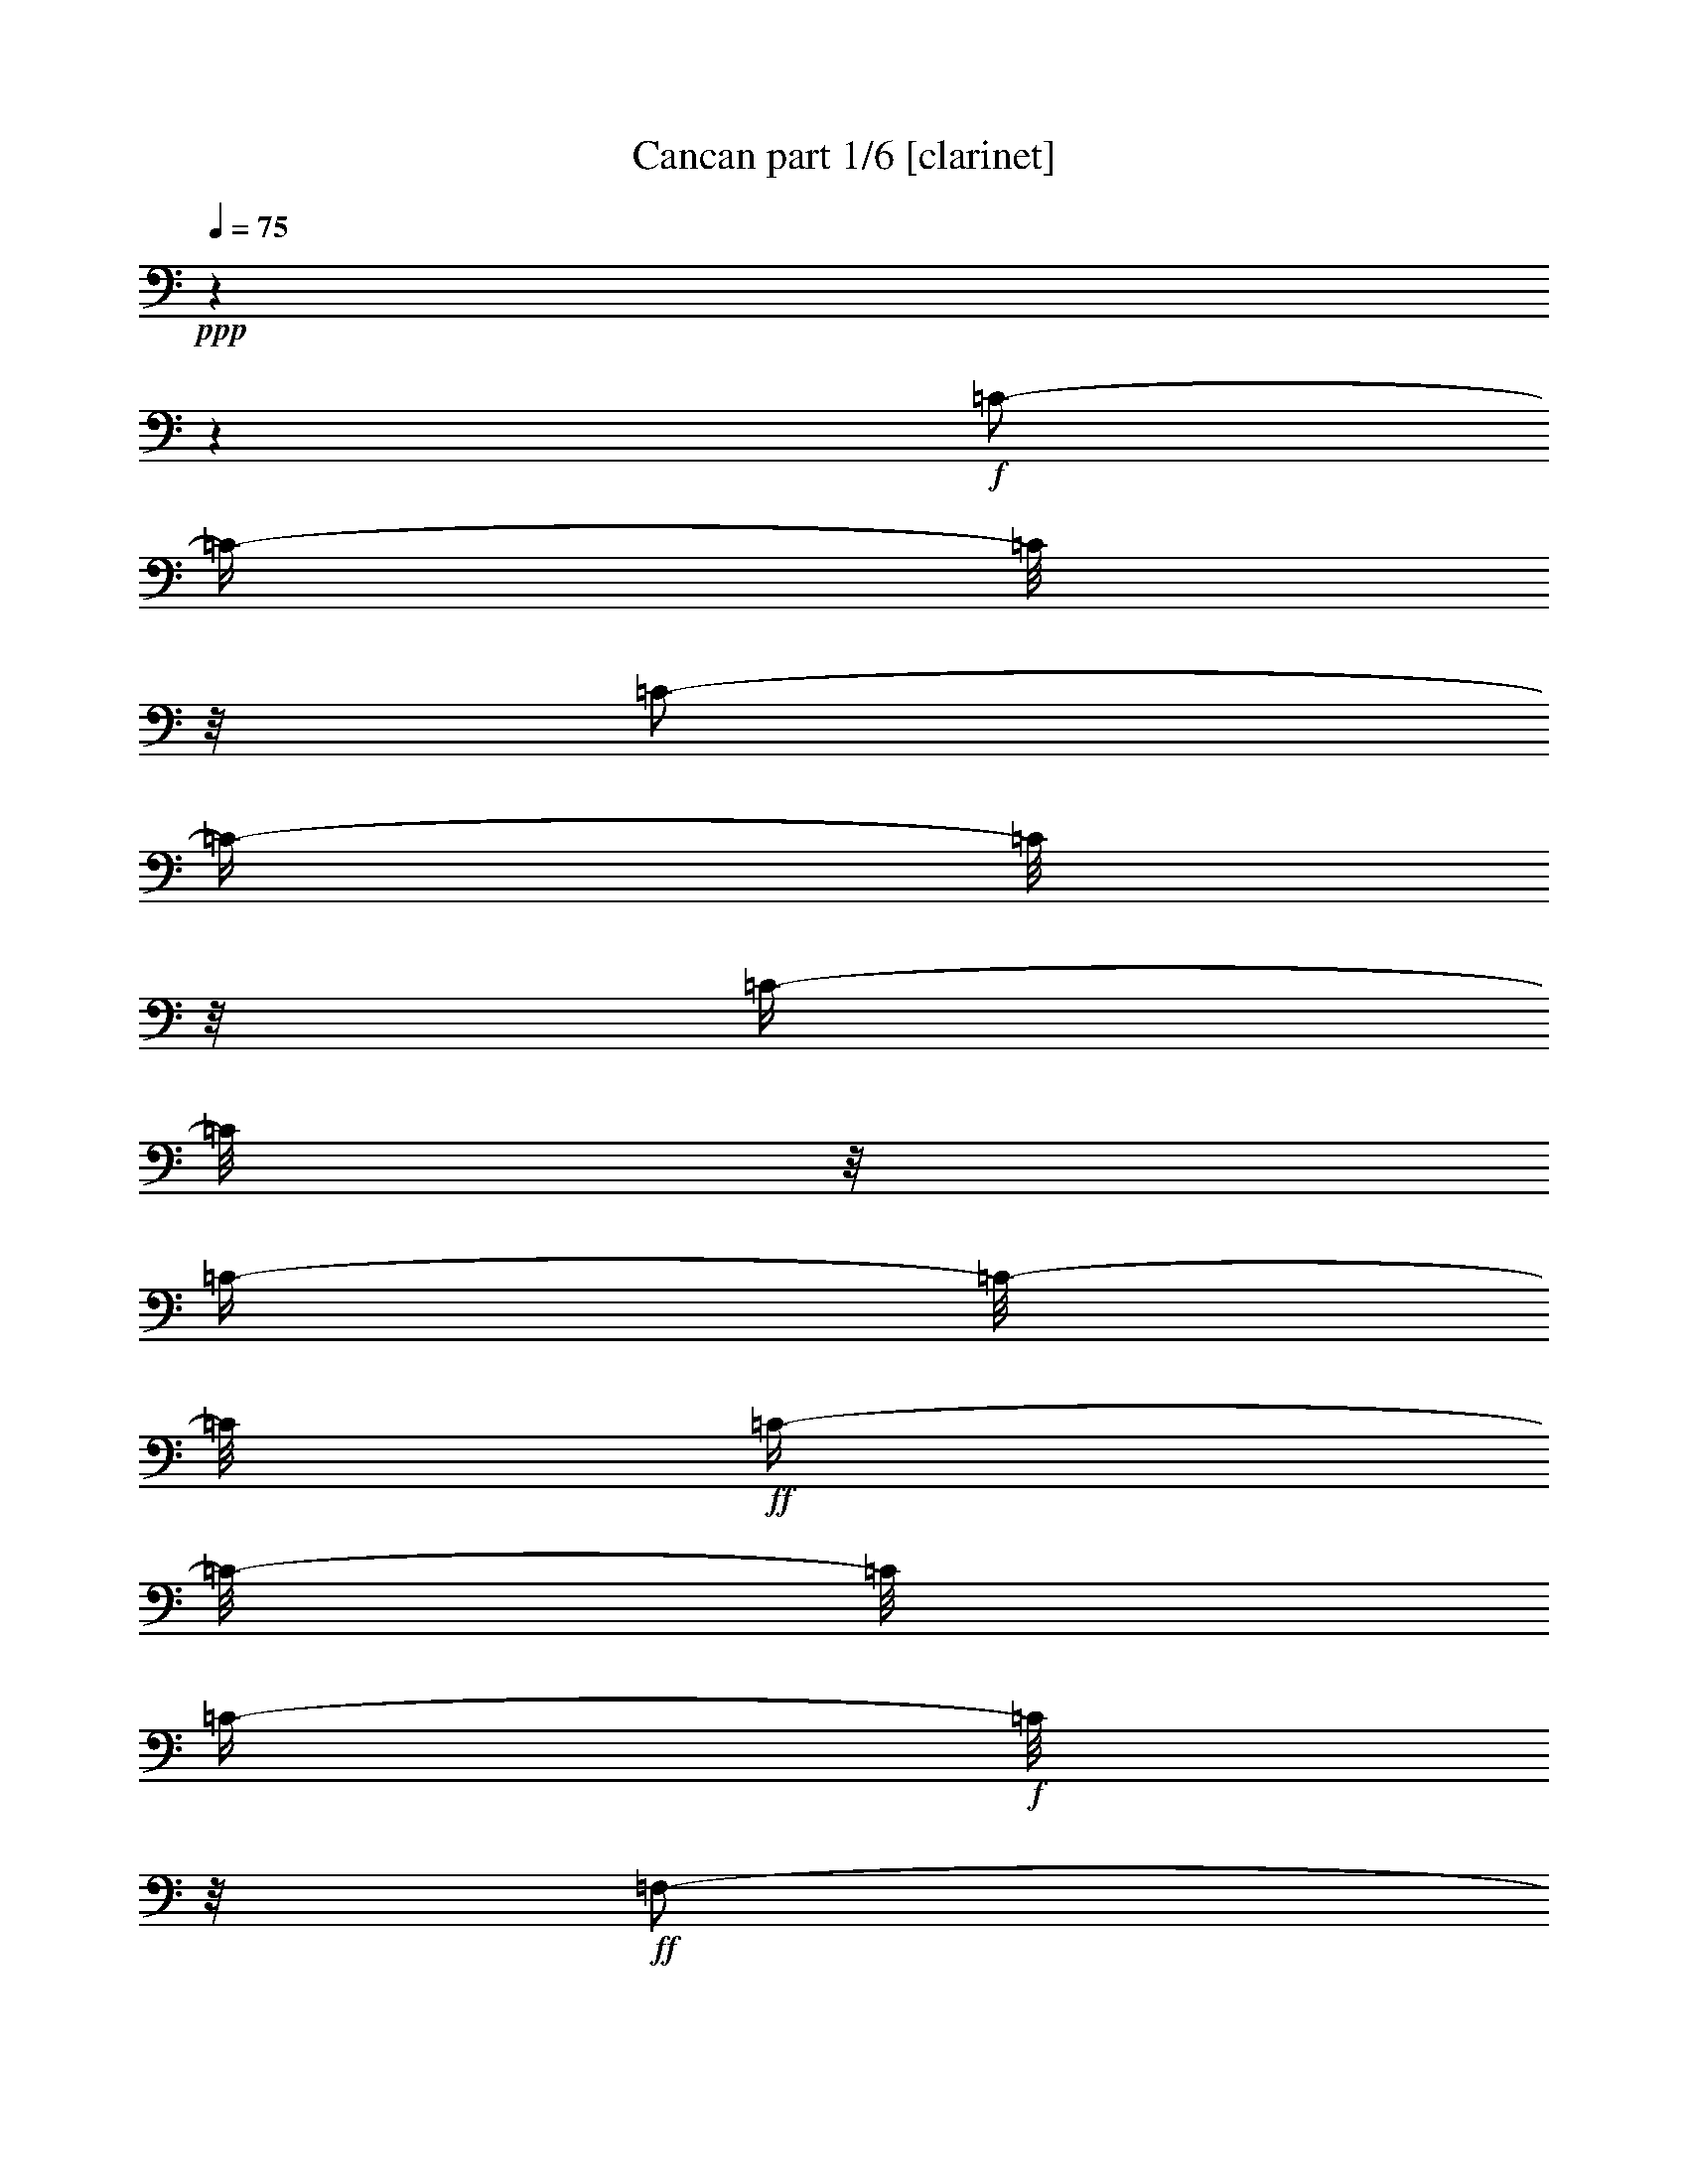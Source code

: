 % Produced with Bruzo's Transcoding Environment

X:1
T:  Cancan part 1/6 [clarinet]
Z: Transcribed with BruTE
L: 1/4
Q: 75
K: C
+ppp+
z1
z1
+f+
[=C/2-]
[=C/4-]
[=C/8]
z1/8
[=C/2-]
[=C/4-]
[=C/8]
z1/8
[=C/4-]
[=C/8]
z1/8
[=C/4-]
[=C/8-]
[=C/8]
+ff+
[=C/4-]
[=C/8-]
[=C/8]
[=C/4-]
+f+
[=C/8]
z1/8
+ff+
[=F,/2-]
[=F,/4-]
[=F,/8]
z1/8
[=G,/8-]
[=G,/8]
[^A,/8-]
[^A,/8]
[=A,/8-]
[=A,/8]
+f+
[=G,/8-]
[=G,/8]
+ff+
[=C/4-]
[=C/8-]
[=C/8]
[=C/4-]
[=C/8]
z1/8
+f+
[=C/8-]
[=C/8]
+ff+
[=C/8-=D/8-]
[=C/8=D/8]
[=A,/8-]
[=A,/8]
[^A,/8-]
[^A,/8]
[=G,/4-]
[=G,/8-]
[=G,/8]
[=G,/4-]
[=G,/8]
z1/8
+f+
[=G,/8-]
[=G,/8]
+ff+
[^A,/8-]
[^A,/8]
[=A,/8-]
[=A,/8]
+f+
[=G,/8-]
[=G,/8]
[=F,/8-]
[=F,/8]
[=F/8-]
[=F/8]
[=E/8-]
[=E/8]
+ff+
[=D/8-]
[=D/8]
[=C/8-]
[=C/8]
[^A,/8-]
[^A,/8]
[=A,/8-]
[=A,/8]
[=G,/8-]
[=G,/8]
[=F,/2-]
[=F,/4-]
[=F,/8-]
[=F,/8]
[=G,/8-]
[=G,/8]
[^A,/8-]
[^A,/8]
[=A,/8-]
[=A,/8]
+f+
[=G,/8-]
[=G,/8]
+ff+
[=C/4-]
[=C/8]
z1/8
+f+
[=C/4-]
[=C/8]
z1/8
+ff+
[=C/8-]
[=C/8]
+f+
[=C/8-=D/8-]
[=C/8=D/8]
[=A,/8-]
[=A,/8]
+ff+
[^A,/8-]
[^A,/8]
[=G,/4-]
[=G,/8]
z1/8
[=G,/4-]
[=G,/8]
z1/8
+f+
[=G,/8-]
[=G,/8]
+ff+
[^A,/8-]
[^A,/8]
+f+
[=A,/8-]
[=A,/8]
[=G,/8-]
[=G,/8]
[=F,/8-]
[=F,/8]
[=C/8-]
[=C/8]
+ff+
[=G,/8-]
[=G,/8]
[=A,/8-]
[=A,/8]
[=F,/2-]
[=F,/8-]
[=F,/8]
z1/4
[=F,/2-=F/2-]
[=F,/4-=F/4-]
[=F,/8=F/8]
z1/8
[=G,/8-=G/8-]
[=G,/8=G/8]
[^A,/8-^A/8-]
[^A,/8^A/8]
[=A,/8-=A/8-]
[=A,/8=A/8]
+f+
[=G,/8-=G/8-]
[=G,/8=G/8]
+ff+
[=C/4-=c/4-]
[=C/8-=c/8]
[=C/8]
[=C/4-=c/4-]
[=C/8=c/8]
z1/8
+f+
[=C/8-=c/8-]
[=C/8=c/8]
+ff+
[=C/8-=D/8-=d/8-]
[=C/8=D/8=d/8]
[=A,/8-=A/8-]
[=A,/8=A/8]
[^A,/8-^A/8-]
[^A,/8^A/8]
[=G,/4-=G/4-]
[=G,/8-=G/8]
[=G,/8]
[=G,/4-=G/4-]
[=G,/8=G/8]
z1/8
+f+
[=G,/8-=G/8-]
[=G,/8=G/8]
+ff+
[^A,/8-^A/8-]
[^A,/8^A/8]
[=A,/8-=A/8-]
[=A,/8=A/8]
+f+
[=G,/8-=G/8-]
[=G,/8=G/8]
[=F,/8-=F/8-]
[=F,/8=F/8]
[=F/8-=f/8-]
[=F/8=f/8]
[=E/8-=e/8-]
[=E/8=e/8]
+ff+
[=D/8-=d/8-]
[=D/8=d/8]
[=C/8-=c/8-]
[=C/8=c/8]
[^A,/8-^A/8-]
[^A,/8^A/8]
[=A,/8-=A/8-]
[=A,/8=A/8]
[=G,/8-=G/8-]
[=G,/8=G/8]
[=F,/2-=F/2-]
[=F,/8-=F/8-]
[=F,/8-=F/8]
[=F,/8-]
[=F,/8]
[=G,/8-=G/8-]
[=G,/8=G/8]
[^A,/8-^A/8-]
[^A,/8^A/8]
[=A,/8-=A/8-]
[=A,/8=A/8]
+f+
[=G,/8-=G/8-]
[=G,/8=G/8]
+ff+
[=C/4-=c/4-]
[=C/8=c/8]
z1/8
[=C/4-=c/4-]
[=C/8=c/8]
z1/8
[=C/8-=c/8-]
[=C/8=c/8]
+f+
[=C/8-=D/8-=d/8-]
[=C/8=D/8=d/8]
[=A,/8-=A/8-]
[=A,/8=A/8]
+ff+
[^A,/8-^A/8-]
[^A,/8^A/8]
[=G,/4-=G/4-]
[=G,/8=G/8]
z1/8
[=G,/4-=G/4-]
[=G,/8=G/8]
z1/8
+f+
[=G,/8-=G/8-]
[=G,/8=G/8]
+ff+
[^A,/8-^A/8-]
[^A,/8^A/8]
+f+
[=A,/8-=A/8-]
[=A,/8=A/8]
[=G,/8-=G/8-]
[=G,/8=G/8]
[=F,/8-=F/8-]
[=F,/8=F/8]
+ff+
[=C/8-=c/8-]
[=C/8=c/8]
[=G,/8-=G/8-]
[=G,/8=G/8]
[=A,/8-=A/8-]
[=A,/8=A/8]
[=F,/2-=F/2-]
[=F,/8-=F/8]
[=F,/8]
z1
z1
z1
z1
z1
z1
z1
z1
z1
z1
z1
z1
z1
z1
z1
z1
z1/4
+fff+
[=E/4-]
[=E/8]
z1/8
+ff+
[=C/8-]
[=C/8]
z1/4
+fff+
[=A,/4-]
[=A,/8]
z1/8
[=G,/4-]
[=G,/8]
z1
z1
z1/8
+ff+
[=E/4-]
[=E/8]
z1/8
[=C/8-]
[=C/8]
z1/4
[=A,/4-]
[=A,/8]
z1/8
[=G,/4-]
[=G,/8]
z1
z1
z1/8
+fff+
[=E/4-]
[=E/8]
z1/8
+ff+
[=C/8-]
[=C/8]
z1/4
[=A,/4-]
[=A,/8]
z1/8
[=G,/4-]
[=G,/8]
z1
z1
z1/8
+fff+
[=E/4-]
[=E/8]
z1/8
+ff+
[=C/8-]
[=C/8]
z1/4
[=A,/4-]
[=A,/8]
z1/8
[=G,/4-]
[=G,/8]
z1
z1
z1/8
[=G/8-]
[=G/8]
[=D/8-]
[=D/8]
[=D/8-]
[=D/8]
[=E/8-]
[=E/8]
+fff+
[=D/8]
[=D/8-=E/8-]
+ff+
[=C/8-=D/8=E/8]
[=C/8]
[=C/8-]
[=C/8]
[=E/8-]
[=E/8]
[=F/8-]
[=F/8]
[=A/8-]
[=A/8]
[=c/8-]
[=c/8]
[=A/8-]
[=A/8]
[=A/8-]
[=A/8]
[=G/8-]
[=G/8]
[=G/4-]
[=G/8-]
[=G/8]
[=A/8-]
[=A/8]
[=D/8-]
[=D/8]
[=D/8-]
[=D/8]
[=A/8-]
[=A/8]
[=G/8-]
[=G/8]
[=C/8-]
[=C/8]
[=C/8-]
[=C/8]
[=E/8-]
[=E/8]
[=E/8-]
[=E/8]
[=D/8-]
[=D/8]
+fff+
[=E/8-]
[=E/8]
+ff+
[=D/8-]
[=D/8]
[=E/8]
[=E/8-]
[=D/8=E/8]
[=D/8-]
[=D/8=E/8]
[=E/8-]
[=D/8=E/8]
[=D/8-]
[=D/8=G/8-]
[=G/8]
[=D/8-]
[=D/8]
[=D/8-]
[=D/8]
[=E/8-]
[=E/8]
[=D/8]
[=D/8-=E/8-]
[=C/8-=D/8=E/8]
[=C/8]
[=C/8-]
[=C/8]
[=E/8-]
[=E/8]
[=F/8-]
[=F/8]
[=A/8-]
[=A/8]
[=c/8-]
[=c/8]
[=A/8-]
[=A/8]
[=A/8-]
[=A/8]
[=G/8-]
[=G/8]
[=G/4-]
[=G/8-]
[=G/8]
[=A/8-]
[=A/8]
[=G/8-]
[=G/8]
[=G/4-]
[=G/8]
z1/8
+fff+
[=A/8-]
[=A/8]
+ff+
[=G/8-]
[=G/8]
[=G/4-]
[=G/8]
z1/8
+fff+
[=A,/8-=A/8-]
[=A,/8=A/8]
+ff+
[=G,/8-=G/8-]
[=G,/8=G/8]
[=G,/4-=G/4-]
[=G,/8=G/8]
z1/8
[=A,/8-=A/8-]
[=A,/8=A/8]
[=G,/8-=G/8-]
[=G,/8=G/8]
[=G,/4-=G/4-]
[=G,/8=G/8]
z1/8
+fff+
[=A,/8-=A/8-]
[=A,/8=A/8]
+ff+
[=G,/8-=G/8-]
[=G,/8=G/8]
+fff+
[=A,/8-=A/8-]
[=A,/8=A/8]
+ff+
[=G,/8-=G/8-]
[=G,/8=G/8]
+fff+
[=A,/8-=A/8-]
[=A,/8=A/8]
+ff+
[=G,/8-=G/8-]
[=G,/8=G/8]
+fff+
[=A,/8-=A/8-]
[=A,/8=A/8]
+ff+
[=G,/8-=G/8-]
[=G,/8=G/8]
+fff+
[=G,/8-=A,/8-=B,/8-=A/8-]
[=G,/8=A,/8=B,/8=A/8]
+ff+
[=G,/8-=G/8-]
[=G,/8=G/8]
+fff+
[=G,/8-=A,/8-=A/8-]
[=G,/8=A,/8=A/8]
+ff+
[=G,/8-=G/8-]
[=G,/8=G/8]
+fff+
[=A,/8-=A/8-]
[=A,/8-=A/8]
+ff+
[=G,/8-=A,/8=G/8-]
[=G,/8=G/8]
+fff+
[=A,/8-=B,/8-=A/8-]
[=A,/8=B,/8-=A/8]
+ff+
[=G,/8-=B,/8=G/8-]
[=G,/8=G/8]
[=C/2-]
[=C/4-]
[=C/8]
z1/8
[=D/8-]
[=D/8]
[=F/8-]
[=F/8]
[=E/8-]
[=E/8]
+f+
[=D/8-]
[=D/8]
+ff+
[=G/4-]
[=G/8-]
[=G/8]
[=G/4-]
[=G/8]
z1/8
+f+
[=G/8-]
[=G/8]
+ff+
[=G/8-=A/8-]
[=G/8=A/8]
[=E/8-]
[=E/8]
[=F/8-]
[=F/8]
[=D/4-]
[=D/8-]
[=D/8]
[=D/4-]
[=D/8]
z1/8
+f+
[=D/8-]
[=D/8]
+ff+
[=F/8-]
[=F/8]
[=E/8-]
[=E/8]
+f+
[=D/8-]
[=D/8]
[=C/8-]
[=C/8]
[=c/8-]
[=c/8]
[=B/8-]
[=B/8]
+ff+
[=A/8-]
[=A/8]
[=G/8-]
[=G/8]
[=F/8-]
[=F/8]
[=E/8-]
[=E/8]
[=D/8-]
[=D/8]
[=C/2-]
[=C/4-]
[=C/8-]
[=C/8]
[=D/8-]
[=D/8]
[=F/8-]
[=F/8]
[=E/8-]
[=E/8]
+f+
[=D/8-]
[=D/8]
+ff+
[=G/4-]
[=G/8]
z1/8
+f+
[=G/4-]
[=G/8]
z1/8
+ff+
[=G/8-]
[=G/8]
+f+
[=G/8-=A/8-]
[=G/8=A/8]
[=E/8-]
[=E/8]
+ff+
[=F/8-]
[=F/8]
[=D/4-]
[=D/8]
z1/8
[=D/4-]
[=D/8]
z1/8
+f+
[=D/8-]
[=D/8]
+ff+
[=F/8-]
[=F/8]
+f+
[=E/8-]
[=E/8]
[=D/8-]
[=D/8]
[=C/8-]
[=C/8]
[=G/8-]
[=G/8]
+ff+
[=D/8-]
[=D/8]
[=E/8-]
[=E/8]
[=C/2-]
[=C/8-]
[=C/8]
z1/4
[=C/2-]
[=C/4-]
[=C/8]
z1/8
[=D/8-]
[=D/8]
[=F/8-]
[=F/8]
[=E/8-]
[=E/8]
+f+
[=D/8-]
[=D/8]
+ff+
[=G/4-]
[=G/8-]
[=G/8]
[=G/4-]
[=G/8]
z1/8
+f+
[=G/8-]
[=G/8]
+ff+
[=G/8-=A/8-]
[=G/8=A/8]
[=E/8-]
[=E/8]
[=F/8-]
[=F/8]
[=D/4-]
[=D/8-]
[=D/8]
[=D/4-]
[=D/8]
z1/8
+f+
[=D/8-]
[=D/8]
+ff+
[=F/8-]
[=F/8]
[=E/8-]
[=E/8]
+f+
[=D/8-]
[=D/8]
[=C/8-]
[=C/8]
[=c/8-]
[=c/8]
[=B/8-]
[=B/8]
+ff+
[=A/8-]
[=A/8]
[=G/8-]
[=G/8]
[=F/8-]
[=F/8]
[=E/8-]
[=E/8]
[=D/8-]
[=D/8]
[=C/2-]
[=C/4-]
[=C/8-]
[=C/8]
[=D/8-]
[=D/8]
[=F/8-]
[=F/8]
[=E/8-]
[=E/8]
+f+
[=D/8-]
[=D/8]
+ff+
[=G/4-]
[=G/8]
z1/8
+f+
[=G/4-]
[=G/8]
z1/8
+ff+
[=G/8-]
[=G/8]
+f+
[=G/8-=A/8-]
[=G/8=A/8]
[=E/8-]
[=E/8]
+ff+
[=F/8-]
[=F/8]
[=D/4-]
[=D/8]
z1/8
[=D/4-]
[=D/8]
z1/8
+f+
[=D/8-]
[=D/8]
+ff+
[=F/8-]
[=F/8]
+f+
[=E/8-]
[=E/8]
[=D/8-]
[=D/8]
+ff+
[=C/4-]
[=C/8]
z1/8
[=C/4-]
[=C/8]
z1/8
[=D/4-]
[=D/8]
z1/8
[=E/4-]
[=E/8]
z1/8
[=F/4-]
[=F/8]
z1/8
[=F/4-]
[=F/8]
z1/8
+f+
[=G/8-]
[=G/8]
[=F/8-]
[=F/8]
+ff+
[=E/8-]
[=E/8]
[=D/8-]
[=D/8]
[=C/4-]
[=C/8]
z1/8
[=C/4-]
[=C/8]
z1/8
[=D/4-]
[=D/8]
z1/8
[=E/8-]
[=E/8]
z1/4
[=F/4-]
[=F/8]
z1/8
[=F/4-]
[=F/8]
z1/8
+f+
[=G/8-]
[=G/8]
[=F/8-]
[=F/8]
+ff+
[=E/8-]
[=E/8]
[=D/8-]
[=D/8]
[=C/4-]
[=C/8]
z1/8
[=C/4-]
[=C/8]
z1/8
[=D/4-]
[=D/8]
z1/8
[=E/8-]
[=E/8]
z1/4
[=F/4-]
[=F/8]
z1/8
+f+
[=F/4-]
[=F/8]
z1/8
[=G/8-]
[=G/8]
[=F/8-]
[=F/8]
+ff+
[=E/8-]
[=E/8]
[=D/8-]
[=D/8]
[=C/4-]
[=C/8-]
[=C/8]
+f+
[=c/4-]
[=c/8-]
[=c/8]
+ff+
[=B/4-]
[=B/8-]
[=B/8]
[=A/4-]
[=A/8-]
[=A/8]
[=G/4-]
[=G/8-]
[=G/8]
[=F/2-]
[=E/8-=F/8]
[=E/4-]
[=E/8]
[=D/4-]
[=D/8-]
[=D/8]
[=C/4-]
[=C/8]
z1/8
[=C/4-]
[=C/8-]
[=C/8]
[=B,/4-]
[=B,/8-]
[=B,/8]
[=A,/4-]
[=A,/8]
z1/8
[=G,/4-]
[=G,/8-]
[=G,/8]
[=F,/4-]
[=F,/8-]
[=F,/8]
[=E,/4-]
[=E,/8-]
[=E,/8]
[=D,/4-]
[=D,/8-]
[=D,/8]
[=C/4-]
[=C/8-]
[=C/8]
[=C/4-=c/4-]
[=C/8=c/8-]
[=c/8-]
[=B,/8-=B/8-=c/8]
[=B,/4-=B/4-]
[=B,/8=B/8]
[=A,/4-=A/4-]
[=A,/8=A/8-]
[=A/8]
[=G,/4-=G/4-]
[=G,/8=G/8-]
[=G/8]
[=F,/8-=F/8-]
[=F,/8=F/8-]
[=F/8-]
[=F/8]
[=E,/8-=E/8-]
[=E,/8=E/8-]
[=E/8-]
[=E/8]
[=D,/8-=D/8-]
[=D,/8=D/8-]
[=D/8-]
[=D/8]
[=C/4-]
[=C/8-]
[=C/8]
[=C/4-=c/4-]
[=C/8=c/8-]
[=B,/8-=c/8]
[=B,/4-=B/4-]
[=B,/8=B/8-]
[=B/8]
[=A,/4-=A/4-]
[=A,/8=A/8-]
[=A/8]
[=G,/4-=G/4-]
[=G,/8=G/8-]
[=G/8]
[=F,/8-=F/8-]
[=F,/8=F/8-]
[=F/8-]
[=F/8]
[=E,/8-=E/8-]
[=E,/8=E/8-]
[=E/8-]
[=D/8-=E/8]
[=D,/8-=D/8-]
[=D,/8=D/8-]
[=D/8-]
[=C/8-=D/8]
+fff+
[=C/1-]
[=C/1-]
[=C/1-]
[=C/8]
z1
z1
z1
z1
z1
z1
z1
z1
z1
z1
z1
z1
z1
z1
z1
z1
z1
z1/2

X:2
T:  Cancan part 2/6 [horn]
Z: Transcribed with BruTE
L: 1/4
Q: 75
K: C
+ppp+
z1
z1
z1
z1
z1
z1
z1
z1
z1
z1
z1
z1
z1
z1
z1
z1
z1
z1
z1
z1
z1
z1
z1
z1
z1
z1
z1
z1
z1
z1
z1
z1
z1
z1
z1
z1
z1
z1
+mf+
[=G/8-]
[=G/8]
[=D/8-]
[=D/8]
[=D/8-]
[=D/8]
[=E/8-]
[=E/8]
[=D/8]
[=D/8-=E/8-]
[=C/8-=D/8=E/8]
[=C/8]
[=C/8-]
[=C/8]
[=E/8-]
[=E/8]
[=F/8-]
[=F/8]
[=A/8-]
[=A/8]
[=c/8-]
[=c/8]
[=A/8-]
[=A/8]
[=A/8-]
[=A/8]
[=G/8-]
[=G/8]
[=G/4-]
[=G/8-]
[=G/8]
[=A/8-]
[=A/8]
[=D/8-]
[=D/8]
[=D/8-]
[=D/8]
[=A/8-]
[=A/8]
[=G/8-]
[=G/8]
[=C/8-]
[=C/8]
[=C/8-]
[=C/8]
[=E/8-]
[=E/8]
[=E/8-]
[=E/8]
[=D/8-]
[=D/8]
[=E/8-]
[=E/8]
[=D/8-]
[=D/8]
[=E/8]
[=E/8-]
[=D/8=E/8]
[=D/8-]
[=D/8=E/8]
[=E/8-]
[=D/8=E/8]
[=D/8-]
[=D/8=G/8-]
+mp+
[=G/8]
+mf+
[=D/8-]
[=D/8]
[=D/8-]
[=D/8]
[=E/8-]
[=E/8]
[=D/8]
[=D/8-=E/8-]
[=C/8-=D/8=E/8]
[=C/8]
[=C/8-]
[=C/8]
[=E/8-]
[=E/8]
[=F/8-]
[=F/8]
[=A/8-]
[=A/8]
[=c/8-]
[=c/8]
[=A/8-]
[=A/8]
[=A/8-]
[=A/8]
[=G/8-]
[=G/8]
[=G/4-]
[=G/8-]
[=G/8]
[=A/8-]
[=A/8]
+mp+
[=D/8-]
[=D/8]
+mf+
[=D/8-]
[=D/8]
[=A/8-]
[=A/8]
+mp+
[=G/8-]
[=G/8]
[=C/8-]
[=C/8]
+mf+
[=C/8-]
[=C/8]
[=E/8-]
[=E/8]
[=E/8-]
[=E/8]
[=D/8-]
[=D/8]
[=E/8-]
[=E/8]
[=D/8-]
[=D/8]
[=C/4-]
[=C/8-]
[=C/8]
z1
z1
z1/2
+f+
[=G,/8-]
[=G,/8]
+mf+
[=D,/8-]
[=D,/8]
[=E,/8-]
[=E,/8]
[=F,/8-]
[=F,/8]
+f+
[=E,/8-]
[=E,/8]
+mf+
[=D,/8-]
[=D,/8]
+f+
[=C/4-]
[=C/8]
z1
z1
z1/8
[=G,/8-]
[=G,/8]
+mf+
[=G,/8-]
[=G,/8]
[=A,/8-]
[=A,/8]
[=B,/8-]
[=B,/8]
[=D/8-]
[=D/8]
[=C/8-]
[=C/8]
+f+
[=C/8-]
[=C/8]
z1
z1
z1/4
[=G,/8-]
[=G,/8]
[=D,/8-]
[=D,/8]
+mf+
[=E,/8-]
[=E,/8]
+f+
[=F,/8-]
[=F,/8]
[=E,/8-]
[=E,/8]
+mf+
[=D,/8-]
[=D,/8]
[=C/4-]
[=C/8]
z1
z1
z1/8
[=G,/8-]
[=G,/8]
[=G,/8-]
[=G,/8]
[=A,/8-]
[=A,/8]
[=B,/8-]
[=B,/8]
[=C/8-]
[=C/8]
[=G,/8-]
[=G,/8]
+f+
[=C/8-]
[=C/8]
z1
z1
z1
z1
z1
z1
z1
z1
z1
z1
z1
z1
z1
z1
z1
z1
z1/4
+mf+
[=a/8-]
[=a/8]
[=g/8-]
[=g/8]
[=a/8-]
[=a/8]
[=g/8-]
[=g/8]
[=a/8-]
[=a/8]
[=g/8-]
[=g/8]
[=a/8-]
[=a/8]
[=g/8-]
[=g/8]
+f+
[=a/8-]
[=a/8]
+mf+
[=g/8-]
[=g/8]
[=a/8-]
[=a/8]
[=g/8-]
[=g/8]
+f+
[=a/8-]
[=a/8]
+mf+
[=g/8-]
[=g/8]
[=a/8-]
[=a/8]
[=g/8-]
[=g/8]
z1
z1
z1
z1
z1
z1
z1
z1
z1
z1
z1
z1
z1
z1
z1
z1
+ff+
[=C/2-]
[=C/4-]
[=C/8]
z1/8
[=D/8-]
[=D/8]
[=F/8-]
[=F/8]
[=E/8-]
[=E/8]
+f+
[=D/8-]
[=D/8]
+ff+
[=G/4-]
[=G/8-]
[=G/8]
[=G/4-]
[=G/8]
z1/8
+f+
[=G/8-]
[=G/8]
+ff+
[=G/8-=A/8-]
[=G/8=A/8]
[=E/8-]
[=E/8]
[=F/8-]
[=F/8]
[=D/4-]
[=D/8-]
[=D/8]
[=D/4-]
[=D/8]
z1/8
+f+
[=D/8-]
[=D/8]
+ff+
[=F/8-]
[=F/8]
[=E/8-]
[=E/8]
+f+
[=D/8-]
[=D/8]
[=C/8-]
[=C/8]
[=c/8-]
[=c/8]
[=B/8-]
[=B/8]
+ff+
[=A/8-]
[=A/8]
[=G/8-]
[=G/8]
[=F/8-]
[=F/8]
[=E/8-]
[=E/8]
[=D/8-]
[=D/8]
[=C/2-]
[=C/4-]
[=C/8-]
[=C/8]
[=D/8-]
[=D/8]
[=F/8-]
[=F/8]
[=E/8-]
[=E/8]
+f+
[=D/8-]
[=D/8]
+ff+
[=G/4-]
[=G/8]
z1/8
+f+
[=G/4-]
[=G/8]
z1/8
+ff+
[=G/8-]
[=G/8]
+f+
[=G/8-=A/8-]
[=G/8=A/8]
[=E/8-]
[=E/8]
+ff+
[=F/8-]
[=F/8]
[=D/4-]
[=D/8]
z1/8
[=D/4-]
[=D/8]
z1/8
+f+
[=D/8-]
[=D/8]
+ff+
[=F/8-]
[=F/8]
+f+
[=E/8-]
[=E/8]
[=D/8-]
[=D/8]
+ff+
[=C/4-]
[=C/8]
z1/8
+mf+
[=C/4-]
[=C/8]
z1/8
[=D/8-]
[=D/8]
z1/4
[=E/8-]
[=E/8]
z1/4
[=F/2-]
[=F/4-]
[=F/8-]
[=F/8]
[=G/8-]
[=G/8]
+mp+
[=F/8-]
[=F/8]
+mf+
[=E/8-]
[=E/8]
[=D/8-]
[=D/8]
[=C/4-]
[=C/8]
z1/8
[=C/4-]
[=C/8-]
[=C/8]
[=D/4-]
[=D/8]
z1/8
[=E/8-]
[=E/8]
z1/4
[=F/2-]
[=F/4-]
[=F/8]
z1/8
[=G/8-]
[=G/8]
+mp+
[=F/8-]
[=F/8]
+mf+
[=E/8-]
[=E/8]
[=D/8-]
[=D/8]
[=C/2-]
[=C/4-]
[=C/8-]
[=C/8]
[=D/4-]
[=D/8]
z1/8
[=E/8-]
[=E/8]
z1/4
[=F/2-]
[=F/4-]
[=F/8]
z1/8
[=G/8-]
[=G/8]
+mp+
[=F/8-]
[=F/8]
[=E/8-]
[=E/8]
[=D/8-]
[=D/8]
+mf+
[=C/2-]
[=C/4-=c/4-]
[=C/8-=c/8-]
[=C/8=c/8]
+mp+
[=B/2-]
+mf+
[=A/8-=B/8]
[=A/4-]
[=A/8]
[=G/4-]
[=G/8-]
[=G/8]
[=F/4-]
[=F/8-]
[=F/8]
[=E/4-]
[=E/8-]
[=E/8]
[=D/8-]
[=D/8]
z1/4
[=C/2-]
[=C/8=c/8-]
[=c/4-]
[=c/8]
+mp+
[=B/4-]
[=B/8-]
[=B/8]
+mf+
[=A/4-]
[=A/8-]
[=A/8]
[=G/4-]
[=G/8-]
[=G/8]
[=F/4-]
[=F/8-]
[=F/8]
[=E/4-]
[=E/8-]
[=E/8]
[=D/8-]
[=D/8]
z1/4
[=C/4-]
[=C/8]
z1/8
[=C/4-]
[=C/8-]
[=C/8]
[=B,/4-]
[=B,/8-]
[=B,/8]
[=A,/4-]
[=A,/8]
z1/8
[=G,/4-]
[=G,/8]
z1/8
[=F,/8-]
[=F,/8]
z1/4
[=E,/8-]
[=E,/8]
z1/4
[=D,/8-]
[=D,/8]
z1/4
[=C/4-]
[=C/8-]
[=C/8]
[=C/4-]
[=C/8-]
[=C/8]
[=B,/4-]
[=B,/8-]
[=B,/8]
[=A,/2-]
[=G,/8-=A,/8]
[=G,/4-]
[=G,/8]
[=F,/4-]
[=F,/8]
z1/8
[=E,/8-]
[=E,/8]
z1/4
[=D,/8-]
[=D,/8]
z1/4
+f+
[=C/1-]
[=C/1-]
[=C/8-]
[=C/8]
z1
z1
z1
z1
z1
z1
z1
z1
z1
z1
z1
z1
z1
z1
z1
z1
z1
z1
z1/4
z1/8

X:3
T:  Cancan part 3/6 [lute]
Z: Transcribed with BruTE
L: 1/4
Q: 75
K: C
+ppp+
z1
z1
+f+
[=C/2-=G/2-^A/2-=c/2-]
[=C/8-=G/8-^A/8-=c/8-]
[=C/8=G/8^A/8=c/8]
z1/4
[=C/2-=G/2-^A/2-=c/2-]
[=C/8-=G/8-^A/8-=c/8-]
[=C/8=G/8^A/8=c/8]
z1/4
[=C/8-=G/8-^A/8-=c/8-^c/8]
[=C/8-=G/8-^A/8-=c/8-]
[=C/8=G/8^A/8=c/8]
z1/8
+mf+
[=C/8-=G/8-^A/8-=c/8-]
[=C/8-=G/8-^A/8-=c/8]
[=C/8=G/8^A/8]
z1/8
[=C/4-=G/4-^A/4-=c/4-]
[=C/8=G/8^A/8=c/8]
z1/8
+f+
[=C/8-=G/8-^A/8-=c/8-]
[=C/8=G/8-^A/8=c/8-]
+mf+
[=G/8=c/8]
z1/8
+f+
[=F/8-]
[=F/8]
+mf+
[=c/8=f/8=a/8]
z1/8
[=F/8-]
[=F/8]
[=c/8=f/8=a/8]
z1/8
+ff+
[=C/8-]
+mp+
[=C/8]
+mf+
[=c/8-=e/8=g/8]
[=c/8]
[=C/8-]
[=C/8]
[=c/8-=e/8=g/8-]
[=c/8=g/8]
+ff+
[=F/8-]
[=F/8]
+mf+
[=c/8-=f/8=a/8]
[=c/8]
z1/8
[=F/8]
[=c/8-=f/8=a/8]
+mp+
[=c/8]
+ff+
[=F/8-]
[=F/8]
+mf+
[=c/8=f/8=a/8]
z1/8
[=F/8-]
[=F/8]
[=c/8=f/8=a/8]
z1/8
+fff+
[=C/8-]
+mf+
[=C/8]
[=c/8=e/8=g/8]
z1/8
[=C/8-]
[=C/8]
[=c/8=e/8=g/8]
+fff+
[=C/8]
[=C/8-]
+mf+
[=C/8]
[=c/8=e/8=g/8]
z1/8
[=C/8-]
[=C/8]
[=c/8=e/8=g/8]
z1/8
+f+
[=F/8-]
[=F/8]
+mf+
[=c/8-=f/8=a/8]
[=c/8]
[=F/8]
z1/8
[=c/8-=f/8-=a/8-]
[=c/8=f/8=a/8]
+fff+
[=C/8-]
+mf+
[=C/8]
[=c/8-=e/8-=g/8-]
[=c/8=e/8=g/8]
+f+
[=C/8-]
[=C/8]
+mf+
[=c/8-=e/8-=g/8-]
[=c/8=e/8=g/8]
+ff+
[=F/8-]
[=F/8]
+mf+
[=c/8=f/8=a/8]
z1/8
[=F/8-]
[=F/8]
[=c/8=f/8=a/8]
z1/8
+fff+
[=C/8-]
+mp+
[=C/8]
+mf+
[=c/8-=e/8=g/8]
[=c/8]
[=C/8-]
[=C/8]
[=c/8-=e/8=g/8-]
[=c/8=g/8]
+f+
[=F/8-]
+mf+
[=F/8]
[=c/8-=f/8=a/8]
[=c/8]
z1/8
[=F/8]
[=c/8-=f/8=a/8]
+mp+
[=c/8]
+ff+
[=F/8]
z1/8
+mf+
[=c/8=f/8=a/8]
z1/8
[=F/8-]
[=F/8]
[=c/8=f/8=a/8]
z1/8
+fff+
[=C/8-]
+mf+
[=C/8]
[=c/8=e/8=g/8]
z1/8
[=C/8-]
[=C/8]
[=c/8=e/8=g/8]
z1/8
+fff+
[=C/8-]
+mf+
[=C/8]
[=c/8=e/8=g/8]
z1/8
[=C/8-]
[=C/8]
[=c/8=e/8=g/8]
z1/8
+ff+
[=F/8-]
+mf+
[=F/8-]
[=F/8=c/8=f/8=a/8]
z1/8
+fff+
[=C/8-]
+mf+
[=C/8]
[=E/8]
z1/8
+ff+
[=F/8-=c/8-=f/8-=a/8]
+mf+
[=F/8=c/8=f/8]
z1/2
z1/4
+ff+
[=F/8-]
[=F/8]
+mf+
[=c/8=f/8=a/8]
z1/8
[=F/8-]
[=F/8]
+mp+
[=c/8=f/8=a/8]
z1/8
+fff+
[=C/8-]
+mf+
[=C/8]
[=c/8=e/8=g/8]
z1/8
+mp+
[=C/8-]
[=C/8]
+mf+
[=c/8=e/8=g/8]
z1/8
+ff+
[=F/8-]
+mp+
[=F/8]
+mf+
[=c/8=f/8=a/8]
z1/8
+mp+
[=F/8]
z1/8
+mf+
[=c/8=f/8=a/8]
z1/8
+ff+
[=F/8]
z1/8
+mf+
[=c/8=f/8=a/8]
z1/8
[=F/8-]
[=F/8]
+mp+
[=c/8=f/8=a/8]
z1/8
+fff+
[=C/8]
z1/8
+mf+
[=c/8=e/8=g/8]
z1/8
+mp+
[=C/8]
z1/8
+mf+
[=c/8=e/8=g/8]
z1/8
+fff+
[=C/8]
z1/8
+mp+
[=c/8=e/8=g/8]
z1/8
+mf+
[=C/8]
z1/8
[=c/8=e/8=g/8]
z1/8
+ff+
[=F/8]
z1/8
+mf+
[=c/8=f/8=a/8]
z1/8
[=F/8-]
[=F/8]
+mp+
[=c/8=f/8=a/8]
z1/8
+fff+
[=C/8]
z1/8
+mf+
[=c/8=e/8=g/8]
z1/8
[=C/8-]
[=C/8]
[=c/8=e/8=g/8]
z1/8
+ff+
[=F/8-]
+mf+
[=F/8]
[=c/8=f/8=a/8]
z1/8
+mp+
[=F/8]
z1/8
+mf+
[=c/8=f/8=a/8]
z1/8
+fff+
[=C/8]
z1/8
+mf+
[=c/8=e/8=g/8]
z1/8
+mp+
[=C/8]
z1/8
+mf+
[=c/8=e/8=g/8]
z1/8
+ff+
[=F/8]
z1/8
+mf+
[=c/8=f/8=a/8]
z1/8
[=F/8]
z1/8
[=c/8=f/8=a/8]
z1/8
+ff+
[=F/8]
z1/8
+mf+
[=c/8=f/8=a/8]
z1/8
[=F/8]
z1/8
[=c/8=f/8=a/8]
z1/8
+fff+
[=C/8]
z1/8
+mf+
[=c/8=e/8=g/8]
z1/8
+mp+
[=C/8]
z1/8
+mf+
[=c/8=e/8=g/8]
z1/8
+fff+
[=C/8]
z1/8
+mf+
[=c/8=e/8=g/8]
z1/8
[=C/8]
z1/8
+mp+
[=c/8=e/8=g/8]
z1/8
+ff+
[=F/8-]
+mf+
[=F/8]
[=c/8=f/8=a/8]
z1/8
+fff+
[=C/8]
z1/8
+mf+
[=E/8]
z1/8
+f+
[=F/8=c/8=f/8=a/8]
z1/4
z1/8
+mf+
[=F/8=c/8=f/8=a/8]
z1/4
z1/8
+ff+
[=G,/8-=G/8]
+mf+
[=G,/8]
[=G/8=B/8=d/8]
z1/8
[=G,/8-]
[=G,/8]
[=G/8=B/8=d/8]
z1/8
+fff+
[=C/8-]
+mf+
[=C/8]
[=G/8=c/8=e/8]
z1/8
[=C/4-]
[=C/8=G/8=c/8=e/8]
z1/8
+ff+
[=F,/8-=F/8-]
[=F,/8=F/8]
+mf+
[=F/8=A/8=c/8]
z1/8
[=F,/8-]
[=F,/8]
[=F/8=A/8=c/8]
z1/8
+fff+
[=C/8-]
+mf+
[=C/8]
[=G/8=c/8=e/8]
z1/8
[=C/8]
z1/8
[=G/8=c/8=e/8]
z1/8
+ff+
[=G,/8-=G/8]
+mf+
[=G,/8]
[=G/8=B/8=d/8]
z1/8
[=G,/8-]
[=G,/8]
[=G/8=B/8=d/8]
z1/8
+fff+
[=C/8-]
+mf+
[=C/8]
+mp+
[=G/8-=c/8=e/8-]
[=G/8=e/8]
+mf+
[=C/8-]
[=C/8]
+mp+
[=G/8=c/8=e/8]
z1/8
+ff+
[=D/8-]
+mf+
[=D/8]
[=A/8=d/8^f/8]
z1/8
[=D/4-]
[=D/8=A/8=d/8^f/8]
z1/8
+ff+
[=G,/8-=G/8-]
[=G,/8=G/8]
+mf+
[=G/8=B/8-=d/8-]
[=B/8=d/8]
+f+
[=G,/8-]
[=G,/8]
+mf+
[=G/8=B/8=d/8]
z1/8
+ff+
[=G,/8-=G/8-]
[=G,/8=G/8]
+mf+
[=B/8=d/8]
z1/8
[=G,/8-]
[=G,/8]
[=B/8=d/8]
z1/8
+fff+
[=C/8-]
+mp+
[=C/8]
+mf+
[=c/8=e/8=g/8]
z1/8
[=C/4-]
[=C/8=c/8=e/8=g/8]
z1/8
+ff+
[=F,/8-=F/8-]
[=F,/8=F/8]
+mf+
[=F/8=A/8=c/8]
z1/8
[=F,/8-]
[=F,/8]
[=F/8=A/8=c/8]
z1/8
+fff+
[=C/8-]
+mf+
[=C/8]
[=c/8=e/8]
z1/8
[=C/8-]
[=C/8]
[=G/8=c/8=e/8]
z1/8
+ff+
[=G,/8=G/8]
z1/8
+mp+
[=B/8=d/8=f/8]
z1/8
+mf+
[=G,/8-]
[=G,/8]
+mp+
[=B/8=d/8=f/8]
z1/8
+fff+
[=C/8-]
+mp+
[=C/8]
[=c/8=e/8=g/8]
z1/8
[=C/4-]
[=C/8=c/8=e/8=g/8]
z1/8
+ff+
[=D/8-]
+f+
[=D/8]
+mf+
[=A/8=d/8^f/8]
z1/8
+ff+
[=G,/8-]
[=G,/8]
+mf+
[=G/8=B/8=d/8]
z1/8
+fff+
[=C/8-=G/8=c/8=e/8]
+f+
[=C/8]
z1/2
z1/4
[=C/8]
z1/8
+mf+
[=G/8=c/8=e/8]
z1/8
[=C/8]
z1/8
[=G/8=c/8=e/8]
z1/8
[=C/8]
z1/8
[=G/8=c/8=e/8]
z1/8
[=C/8]
z1/8
[=G/8=c/8=e/8]
z1/8
+ff+
[=G,/8-=g/8]
+mf+
[=G,/8]
+ff+
[=G/8=B/8=d/8]
z1/8
[=G,/8=e/8]
z1/8
[=G/8=B/8=d/8=f/8]
z1/8
[=C/8-=e/8]
+f+
[=C/8]
+ff+
[=G/8=c/8=d/8=e/8]
z1/8
[=C/8=G/8=c/8=e/8]
z1/4
z1/8
+mf+
[=C/8]
z1/8
[=G/8=c/8=e/8]
z1/8
[=C/8]
z1/8
[=G/8=c/8=e/8]
z1/8
[=C/8]
z1/8
[=G/8=c/8=e/8]
z1/8
[=C/8]
z1/8
[=G/8=c/8=e/8]
z1/8
+ff+
[=G,/8=g/8-]
[=g/8]
+f+
[=G/8=B/8=d/8=g/8]
z1/8
[=G,/8-=a/8]
+mf+
[=G,/8]
+ff+
[=G/8=B/8=d/8=b/8]
z1/8
[=C/8=d/8]
z1/8
+f+
[=G/8=c/8=e/8=c'/8]
z1/8
+ff+
[=G/8=c/8=e/8=c'/8]
z1/4
z1/8
+mf+
[=C/8]
z1/8
[=G/8=c/8=e/8]
z1/8
[=C/8]
z1/8
[=G/8=c/8=e/8]
z1/8
[=C/8]
z1/8
[=G/8=c/8=e/8]
z1/8
[=C/8]
z1/8
[=G/8=c/8=e/8]
z1/8
+ff+
[=G,/8=g/8]
z1/8
[=G/8=B/8=d/8]
z1/8
[=G,/8-=e/8]
+mf+
[=G,/8]
+ff+
[=G/8=B/8=d/8=f/8]
z1/8
[=C/8-=e/8]
+mf+
[=C/8]
+ff+
[=G/8=c/8=d/8=e/8]
z1/8
[=G/8=c/8=e/8]
z1/4
z1/8
+mf+
[=C/8]
z1/8
[=G/8=c/8=e/8]
z1/8
[=C/8]
z1/8
[=G/8=c/8=e/8]
z1/8
[=C/8]
z1/8
[=G/8=c/8=e/8]
z1/8
[=C/8]
z1/8
[=G/8=c/8=e/8]
z1/8
+ff+
[=G,/8=g/8]
z1/8
[=G/8=B/8=d/8=g/8]
z1/8
[=G,/8-=a/8]
+mf+
[=G,/8]
+f+
[=G/8=B/8=d/8=b/8]
z1/8
+ff+
[=C/8=G/8=c/8=e/8=c'/8]
z1/8
[=C/8=G/8=c/8=e/8=g/8]
z1/8
[=C/8=G/8=c/8=e/8=c'/8]
z1/4
z1/8
[=G,/8-=G/8]
+mf+
[=G,/8]
[=G/8=B/8=d/8]
z1/8
[=G,/8-]
[=G,/8]
[=G/8=B/8=d/8]
z1/8
+fff+
[=C/8-]
+mf+
[=C/8]
[=G/8=c/8=e/8]
z1/8
[=C/4-]
[=C/8=G/8=c/8=e/8]
z1/8
+ff+
[=F,/8-=F/8]
+mp+
[=F,/8]
+mf+
[=F/8=A/8=c/8]
z1/8
[=F,/8-]
[=F,/8]
[=F/8=A/8=c/8]
z1/8
+fff+
[=C/8-]
+mf+
[=C/8]
[=G/8=c/8=e/8]
z1/8
[=C/8]
z1/8
[=G/8=c/8=e/8]
z1/8
+fff+
[=G,/8-=G/8]
+mf+
[=G,/8]
[=G/8=B/8=d/8]
z1/8
[=G,/8-]
[=G,/8]
[=G/8=B/8=d/8]
z1/8
+fff+
[=C/8-]
+mf+
[=C/8]
+mp+
[=G/8-=c/8=e/8-]
[=G/8=e/8]
+mf+
[=C/8-]
[=C/8]
+mp+
[=G/8=c/8=e/8]
z1/8
+ff+
[=D/8-]
[=D/8]
+mf+
[=A/8=d/8^f/8]
z1/8
[=D/4-]
[=D/8=A/8=d/8^f/8]
z1/8
+ff+
[=G,/8-=G/8-]
[=G,/8=G/8]
+mf+
[=G/8=B/8-=d/8-]
[=B/8=d/8]
+f+
[=G,/8-]
[=G,/8]
+mf+
[=G/8=B/8=d/8]
z1/8
+ff+
[=G,/8-=G/8-]
[=G,/8=G/8]
+mf+
[=B/8=d/8=f/8]
z1/8
[=G,/8-]
[=G,/8]
[=B/8=d/8=f/8]
z1/8
+fff+
[=C/8-]
[=C/8]
+mf+
[=c/8=e/8=g/8]
z1/8
[=C/4-]
[=C/8=c/8=e/8=g/8]
z1/8
+f+
[=F,/8-=F/8-]
[=F,/8=F/8]
+mf+
[=F/8=A/8=c/8]
z1/8
[=F,/8-]
[=F,/8]
[=F/8=A/8=c/8]
z1/8
+fff+
[=C/8-]
+mf+
[=C/8]
[=c/8=e/8]
z1/8
[=C/8-]
[=C/8]
[=G/8=c/8=e/8]
z1/8
+ff+
[=G,/4-=F/4-=G/4-=B/4-=d/4-]
+mf+
[=G,/4-=F/4-=G/4-=B/4-=d/4-]
[=G,/8-=F/8-=G/8-=B/8-=d/8-]
[=G,/8-=F/8=G/8=B/8-=d/8-]
[=G,/8=B/8=d/8]
z1/8
+ff+
[=G,/4-=F/4-=G/4-=B/4-=d/4-]
+f+
[=G,/2-=F/2-=G/2-=B/2-=d/2-]
[=G,/8=F/8=G/8=B/8=d/8]
z1/8
+ff+
[=G,/4-=F/4-=G/4-=B/4-=d/4-]
+f+
[=G,/2-=F/2-=G/2-=B/2-=d/2-]
[=G,/8=F/8=G/8=B/8=d/8]
z1/8
+ff+
[=G,/4-=F/4-=G/4-=B/4-=d/4-]
+mf+
[=G,/2-=F/2-=G/2-=B/2-=d/2-]
[=G,/8=F/8=G/8=B/8=d/8]
z1/8
+ff+
[=G,/4-=F/4-=G/4-=B/4-=d/4-]
+mf+
[=G,/8=F/8=G/8=B/8=d/8]
z1/8
[=G,/4-=F/4-=G/4-=B/4-=d/4-]
[=G,/8=F/8=G/8=B/8=d/8]
z1/8
+ff+
[=G,/4-=F/4-=G/4-=B/4-=d/4-]
+mf+
[=G,/8=F/8=G/8=B/8=d/8]
z1/8
[=G,/4-=F/4-=G/4-=B/4-=d/4-]
[=G,/8=F/8=G/8=B/8=d/8]
z1/8
+ff+
[=G,/8-=F/8-=G/8-=B/8-=d/8-]
+mf+
[=G,/8-=F/8-=G/8-=B/8-=d/8-]
[=G,/8=F/8=G/8=B/8=d/8]
z1/8
+ff+
[=G,/4-=F/4-=G/4-=B/4-=d/4-]
+mf+
[=G,/8=F/8=G/8=B/8=d/8]
z1/8
+ff+
[=G,/8-=F/8-=G/8-=A/8-=B/8-=d/8-]
[=G,/8-=F/8-=G/8-=A/8=B/8-=d/8-]
+mf+
[=G,/8=F/8=G/8=B/8=d/8]
z1/8
+ff+
[=G,/4-=G/4-=B/4-=d/4-]
+mf+
[=G,/8=G/8=B/8=d/8]
z1/8
+fff+
[=C/8-]
+mp+
[=C/8]
+mf+
[=G/8=c/8=e/8]
z1/8
[=C/8-]
[=C/8]
[=G/8=c/8=e/8]
z1/8
+f+
[=G,/8-=G/8-]
[=G,/8=G/8]
+mf+
[=G/8-=B/8=d/8-]
[=G/8=d/8]
[=G,/8-]
[=G,/8]
[=G/8=B/8=d/8]
z1/8
+fff+
[=C/8-]
+mf+
[=C/8]
[=G/8=c/8=e/8]
z1/8
[=C/8]
z1/8
[=G/8=c/8=e/8]
z1/8
+fff+
[=C/8]
z1/8
+mf+
[=G/8=c/8=e/8]
z1/8
[=C/8-]
[=C/8]
[=G/8=c/8=e/8]
z1/8
+fff+
[=G,/8=G/8-]
[=G/8]
+mf+
[=G/8=B/8=d/8]
z1/8
[=G,/8]
z1/8
[=G/8=B/8=d/8]
z1/8
+fff+
[=G,/8=G/8-]
[=G/8]
+mf+
[=G/8=B/8=d/8]
z1/8
[=G,/8-]
[=G,/8]
[=G/8=B/8=d/8]
z1/8
+fff+
[=C/8-]
+mf+
[=C/8]
[=G/8-=c/8=e/8]
+mp+
[=G/8]
+mf+
[=C/4-]
[=C/8=G/8=c/8=e/8]
z1/8
+ff+
[=G,/8-=G/8-]
[=G,/8=G/8]
+mf+
[=G/8-=B/8-=d/8-]
[=G/8=B/8=d/8]
[=G,/8-]
[=G,/8]
[=G/8=B/8=d/8]
z1/8
+fff+
[=C/8-]
+mf+
[=C/8]
[=G/8=c/8=e/8]
z1/8
[=C/8-]
[=C/8]
[=G/8=c/8=e/8]
z1/8
+ff+
[=G,/8-=G/8-]
[=G,/8=G/8]
+mf+
[=G/8=B/8=d/8-]
[=d/8]
+mp+
[=G,/8-]
[=G,/8]
+mf+
[=G/8=B/8=d/8]
z1/8
+fff+
[=C/8-]
+mf+
[=C/8]
[=G/8-=c/8=e/8]
[=G/8]
[=C/8]
z1/8
[=G/8=c/8=e/8]
z1/8
+fff+
[=C/8]
z1/8
+mf+
[=G/8=c/8=e/8]
z1/8
[=C/8-]
[=C/8]
[=G/8-=c/8=e/8]
[=G/8]
+ff+
[=G,/8-=G/8-]
[=G,/8=G/8]
+mf+
[=G/8=B/8=d/8]
z1/8
[=G,/8]
z1/8
[=G/8=B/8=d/8]
z1/8
+ff+
[=G,/8=G/8-]
[=G/8]
+mf+
[=G/8=B/8=d/8]
z1/8
[=G,/8-]
[=G,/8]
[=G/8=B/8=d/8]
z1/8
+fff+
[=C/8-]
[=C/8]
+mf+
[=G/8=c/8=e/8]
z1/8
+fff+
[=G/8-]
[=G/8]
+mf+
[=G/8=B/8=d/8]
z1/8
+fff+
[=C/8-=G/8-=c/8=e/8-]
[=C/8=G/8=e/8]
z1/4
+mf+
[=G/8=c/8=e/8]
z1/4
z1/8
+fff+
[=C/8-]
+mf+
[=C/8]
[=G/8=c/8=e/8]
z1/8
[=C/8-]
[=C/8]
[=G/8=c/8=e/8]
z1/8
+ff+
[=G,/8-=G/8-]
[=G,/8=G/8]
+mf+
[=G/8-=B/8=d/8-]
[=G/8=d/8]
[=G,/8-]
[=G,/8]
[=G/8=B/8=d/8]
z1/8
+fff+
[=C/8-]
+mf+
[=C/8]
[=G/8=c/8=e/8]
z1/8
[=C/8]
z1/8
[=G/8=c/8=e/8]
z1/8
+fff+
[=C/8]
z1/8
+mf+
[=G/8=c/8=e/8]
z1/8
[=C/8-]
[=C/8]
[=G/8=c/8=e/8]
z1/8
+ff+
[=G,/8-=G/8-]
[=G,/8=G/8]
+mf+
[=G/8=B/8=d/8]
[=G/8=B/8=d/8]
[=G,/8]
z1/8
[=G/8=B/8=d/8]
z1/8
+fff+
[=G,/8=G/8-]
[=G/8]
+mf+
[=G/8=B/8=d/8]
+mp+
[=G/8=B/8=d/8]
+mf+
[=G,/8]
z1/8
[=G/8=B/8=d/8]
z1/8
+fff+
[=C/8]
z1/8
+mf+
[=G/8=c/8=e/8]
[=G/8=c/8=e/8]
[=C/8]
z1/8
[=G/8=c/8=e/8]
z1/8
+ff+
[=G,/8-=G/8-]
[=G,/8=G/8]
+mf+
[=G/8=B/8=d/8]
z1/8
[=G,/8-]
[=G,/8]
[=G/8=B/8=d/8]
z1/8
+fff+
[=C/8-]
+mf+
[=C/8]
[=G/8=c/8=e/8]
z1/8
[=C/8-]
[=C/8]
[=G/8=c/8=e/8]
z1/8
+ff+
[=G,/8=G/8-]
[=G/8]
+mf+
[=G/8=B/8=d/8]
z1/8
[=G,/8]
z1/8
[=G/8=B/8=d/8]
z1/8
+fff+
[=C/8]
z1/8
+mf+
[=G/8=c/8=e/8]
z1/8
[=C/8]
z1/8
[=G/8=c/8=e/8]
z1/8
+fff+
[=C/8-]
+mf+
[=C/8]
[=G/8=c/8=e/8]
[=G/8=c/8=e/8]
[=C/8]
z1/8
[=G/8=c/8=e/8]
z1/8
+ff+
[=G,/8-=G/8-]
[=G,/8=G/8]
+mf+
[=G/8=B/8=d/8]
z1/8
[=G,/8-]
[=G,/8]
[=G/8=B/8=d/8]
z1/8
+ff+
[=G,/8-=G/8-]
[=G,/8=G/8]
+mf+
[=G/8=B/8=d/8]
+mp+
[=G/8=B/8=d/8]
+f+
[=G,/8-]
[=G,/8]
+mf+
[=G/8=B/8=d/8]
z1/8
+fff+
[=C/8-=G/8-=c/8-=e/8-]
+mf+
[=C/8-=G/8-=c/8-=e/8-]
[=C/8=G/8=c/8=e/8]
z1/8
[=C/8-=G/8-=c/8-=e/8-]
[=C/8-=G/8-=c/8=e/8-]
[=C/8=G/8=e/8]
z1/8
+fff+
[=C/4-=G/4-^A/4-=e/4-]
+mf+
[=C/8=G/8^A/8=e/8]
z1/8
[=C/8-=G/8-^A/8-=e/8-]
[=C/8=G/8^A/8=e/8]
z1/4
+ff+
[=F,/8-=F/8-=A/8-=c/8-]
+mf+
[=F,/8-=F/8-=A/8-=c/8-]
[=F,/8=F/8=A/8=c/8]
z1/8
[=F,/4-=F/4-=A/4-=c/4-]
[=F,/8=F/8=A/8=c/8]
z1/8
+ff+
[=G,/8-=G/8-]
+f+
[=G,/8=G/8]
+mf+
[=F,/8-=F/8-]
[=F,/8=F/8]
[=E,/8-=E/8-]
[=E,/8=E/8]
[=D,/8=D/8]
z1/8
+fff+
[=C/8-=G/8-=c/8-=e/8-]
+mf+
[=C/8-=G/8-=c/8-=e/8-]
[=C/8=G/8=c/8=e/8]
z1/8
[=C/8-=G/8-=c/8-=e/8-]
[=C/8-=G/8-=c/8=e/8-]
[=C/8=G/8=e/8]
z1/8
+fff+
[=C/4-=G/4-^A/4-=e/4-]
+mf+
[=C/8=G/8^A/8=e/8]
z1/8
+f+
[=C/8-=E/8-=G/8-^A/8-=e/8-]
[=C/8=E/8=G/8^A/8=e/8]
z1/4
+ff+
[=F,/8-=F/8-=A/8-=c/8-]
+mf+
[=F,/8-=F/8-=A/8-=c/8-]
[=F,/8=F/8=A/8=c/8]
z1/8
[=F,/4-=F/4-=A/4-=c/4-]
[=F,/8=F/8=A/8=c/8]
z1/8
+ff+
[=G,/8-=G/8-]
[=G,/8=G/8]
+mf+
[=F,/8-=F/8-]
[=F,/8=F/8]
[=E,/8-=E/8-]
[=E,/8=E/8]
[=D,/8=D/8]
z1/8
+fff+
[=C/8-=G/8-=c/8-=e/8-]
+mf+
[=C/8-=G/8-=c/8-=e/8-]
[=C/8=G/8=c/8=e/8]
z1/8
[=C/8-=G/8-=c/8-=e/8-]
[=C/8-=G/8-=c/8=e/8-]
[=C/8=G/8=e/8]
z1/8
+fff+
[=C/8-=G/8-^A/8-=e/8-]
+mf+
[=C/8-=G/8-^A/8-=e/8-]
[=C/8=G/8^A/8=e/8]
z1/8
+f+
[=C/8-=E/8=G/8-^A/8-=e/8-]
+mf+
[=C/8=G/8^A/8=e/8]
z1/4
+ff+
[=F,/8-=F/8-=A/8-=c/8-]
+mf+
[=F,/8-=F/8-=A/8-=c/8-]
[=F,/8=F/8=A/8=c/8]
z1/8
[=F,/4-=F/4-=A/4-=c/4-]
[=F,/8=F/8=A/8=c/8]
z1/8
+ff+
[=G,/8-=G/8-]
+f+
[=G,/8=G/8]
+mf+
[=F,/8-=F/8-]
[=F,/8=F/8]
[=E,/8-=E/8-]
[=E,/8=E/8]
[=D,/8=D/8]
z1/8
+fff+
[=C,/8-=G,/8-=C/8-=E/8-=c/8-]
+ff+
[=C,/4-=G,/4-=C/4-=E/4-=c/4-]
[=C,/8-=G,/8-=C/8-=E/8-=c/8]
+fff+
[=C,/4-=G,/4-=C/4-=E/4-=c'/4-]
[=C,/8-=G,/8-=C/8-=E/8-=c'/8-]
[=C,/8-=G,/8-=C/8=E/8-=c'/8]
[=C,/8-=G,/8-=C/8-=E/8-=b/8-]
+ff+
[=C,/4-=G,/4-=C/4-=E/4-=b/4-]
[=C,/8-=G,/8-=C/8-=E/8-=b/8]
[=C,/4-=G,/4-=C/4-=E/4-=a/4-]
[=C,/8-=G,/8-=C/8-=E/8-=a/8-]
[=C,/8-=G,/8-=C/8=E/8-=a/8]
+fff+
[=C,/8-=G,/8-=C/8-=E/8-=g/8-]
+ff+
[=C,/4-=G,/4-=C/4-=E/4-=g/4-]
[=C,/8-=G,/8-=C/8-=E/8-=g/8]
[=C,/4-=G,/4-=C/4-=E/4-=f/4-]
[=C,/8-=G,/8-=C/8-=E/8-=f/8-]
[=C,/8-=G,/8-=C/8=E/8-=f/8]
+fff+
[=C,/8-=G,/8-=C/8-=E/8-=e/8-]
+ff+
[=C,/4-=G,/4-=C/4-=E/4-=e/4-]
[=C,/8-=G,/8-=C/8-=E/8-=e/8]
[=C,/8=G,/8=C/8-=E/8-=d/8-]
+f+
[=C/8=E/8=d/8-]
[=d/8-]
[=d/8]
+fff+
[=C,/4-=G,/4-=C/4-=E/4-=c/4-]
+ff+
[=C,/8-=G,/8-=C/8-=E/8-=c/8-]
[=C,/8-=G,/8-=C/8-=E/8-=c/8]
[=C,/8-=G,/8-=C/8-=E/8-=c/8-=c'/8-]
[=C,/8-=G,/8-=C/8-=E/8-=c/8=c'/8-]
[=C,/8-=G,/8-=C/8-=E/8-=c'/8-]
[=C,/8-=G,/8-=C/8=E/8-=c'/8-]
+fff+
[=C,/8-=G,/8-=C/8-=E/8-=b/8-=c'/8]
[=C,/8-=G,/8-=C/8-=E/8-=b/8-]
+ff+
[=C,/8-=G,/8-=C/8-=E/8-=b/8-]
[=C,/8-=G,/8-=C/8-=E/8-=b/8]
[=C,/8-=G,/8-=C/8-=E/8-=c/8=a/8-]
[=C,/4-=G,/4-=C/4-=E/4-=a/4-]
[=C,/8-=G,/8-=C/8=E/8-=a/8]
+fff+
[=C,/8-=G,/8-=C/8-=E/8-=g/8-]
+ff+
[=C,/4-=G,/4-=C/4-=E/4-=g/4-]
[=C,/8-=G,/8-=C/8-=E/8-=g/8]
[=C,/8-=G,/8-=C/8-=E/8-=c/8=f/8-]
[=C,/4-=G,/4-=C/4-=E/4-=f/4-]
[=C,/8-=G,/8-=C/8=E/8-=f/8]
+fff+
[=C,/8-=G,/8-=C/8-=E/8-=e/8-]
+ff+
[=C,/8-=G,/8=C/8-=E/8-=e/8-]
[=C,/8=C/8-=E/8=e/8-]
+f+
[=C/8=e/8]
+ff+
[=c/8=d/8-]
+mf+
[=d/4-]
[=d/8]
+fff+
[=C,/4-=G,/4-=C/4-=E/4-=c'/4-]
+f+
[=C,/8-=G,/8-=C/8-=E/8-=c'/8]
[=C,/8-=G,/8-=C/8-=E/8-]
+ff+
[=C,/8-=G,/8-=C/8-=E/8-=c/8-=c'/8-]
[=C,/8-=G,/8-=C/8-=E/8-=c/8=c'/8-]
+f+
[=C,/8-=G,/8-=C/8-=E/8-=c'/8-]
[=C,/8-=G,/8-=C/8-=E/8-=c'/8]
+ff+
[=C,/8-=G,/8-=C/8-=E/8-=B/8-=b/8-]
[=C,/8-=G,/8-=C/8-=E/8-=B/8=b/8-]
+f+
[=C,/8-=G,/8-=C/8-=E/8-=b/8-]
[=C,/8-=G,/8-=C/8-=E/8-=b/8]
+ff+
[=C,/8-=G,/8-=C/8-=E/8-=A/8=a/8-]
+f+
[=C,/4-=G,/4-=C/4-=E/4-=a/4-]
[=C,/8-=G,/8-=C/8-=E/8-=a/8]
+ff+
[=C,/8-=G,/8-=C/8-=E/8-=G/8=g/8-]
+f+
[=C,/4-=G,/4-=C/4-=E/4-=g/4-]
[=C,/8-=G,/8-=C/8-=E/8-=g/8]
+ff+
[=C,/8-=G,/8-=C/8-=E/8-=F/8=f/8-]
+f+
[=C,/4-=G,/4-=C/4-=E/4-=f/4-]
[=C,/8-=G,/8-=C/8-=E/8=f/8]
+ff+
[=C,/8-=G,/8-=C/8-=E/8-=e/8-]
+f+
[=C,/4-=G,/4-=C/4-=E/4-=e/4-]
[=C,/8-=G,/8-=C/8-=E/8-=e/8]
+ff+
[=C,/8=G,/8=C/8-=D/8=E/8-=d/8-]
+f+
[=C/8=E/8=d/8-]
[=d/8-]
[=d/8]
+fff+
[=C,/8-=G,/8-=C/8-=c/8-]
[=C,/8-=G,/8-=C/8-=c/8]
[=C,/4-=G,/4-=C/4-]
[=C,/4-=G,/4-=C/4-=c/4-]
[=C,/8-=G,/8-=C/8-=c/8-]
[=C,/8-=G,/8-=C/8-=c/8]
[=C,/4-=G,/4-=C/4-=B/4-]
[=C,/8-=G,/8-=C/8-=B/8-]
[=C,/8-=G,/8-=C/8-=B/8]
[=C,/8-=G,/8-=C/8-=A/8-]
+f+
[=C,/8-=G,/8-=C/8-=A/8-]
[=C,/8-=G,/8-=C/8-=A/8]
[=C,/8-=G,/8-=C/8-]
[=C,/8-=G,/8-=C/8-=G/8]
[=C,/4-=G,/4-=C/4-]
[=C,/8-=G,/8-=C/8-]
+ff+
[=C,/8-=G,/8-=C/8-=F/8]
+f+
[=C,/4-=G,/4-=C/4-]
[=C,/8-=G,/8=C/8-]
+fff+
[=C,/8=C/8=E/8]
z1/4
z1/8
[=D/8]
z1/4
z1/8
[=C,/2-=G,/2-=C/2-=E/2-=c'/2-]
[=C,/4-=G,/4-=C/4-=E/4-=c'/4-]
+ff+
[=C,/8-=G,/8-=C/8-=E/8-=c'/8]
[=C,/2-=G,/2-=C/2-=E/2-]
[=C,/4-=G,/4-=C/4-=E/4-]
[=C,/8-=G,/8-=C/8-=E/8-]
[=C,/8=G,/8-=C/8-=E/8-]
+f+
[=G,/8-=C/8-=E/8-]
[=G,/8=C/8=E/8]
z1
z1
z1
z1
z1
z1
z1
z1
z1
z1
z1
z1
z1
z1
z1
z1
z1
z1
z1/2

X:4
T:  Cancan part 4/6 [theorbo]
Z: Transcribed with BruTE
L: 1/4
Q: 75
K: C
+ppp+
z1
z1
+ff+
[=C/2-]
[=C/4-]
[=C/8]
z1/8
[=C/2-]
[=C/4-]
[=C/8]
z1/8
[=C/4-]
[=C/8]
z1/8
+f+
[=C/4-]
[=C/8]
z1/8
+ff+
[=D/4-]
[=D/8]
z1/8
[=E/4-]
[=E/8]
z1/8
[=F/4-]
[=F/8]
z1/8
+f+
[=F/4-]
[=F/8]
z1/8
+ff+
[=C/8-]
[=C/8]
z1/4
+f+
[=C/4-]
[=C/8]
z1/8
+ff+
[=F/4-]
[=F/8]
z1/8
+f+
[=F/4-]
[=F/8]
z1/8
[=F/4-]
[=F/8]
z1/8
[=F/4-]
[=F/8-]
[=F/8]
[=C/4-]
[=C/8]
z1/8
[=C/4-]
[=C/8]
z1/8
[=C/4-]
[=C/8]
z1/8
[=C/4-]
[=C/8]
z1/8
[=F/4-]
[=F/8]
z1/8
[=F/4-]
[=F/8]
z1/8
[=C/8-]
[=C/8]
z1/4
[=C/4-]
[=C/8]
z1/8
[=F/4-]
[=F/8]
z1/8
[=F/4-]
[=F/8-]
[=F/8]
[=C/4-]
[=C/8]
z1/8
[=C/4-]
[=C/8]
z1/8
[=F/4-]
[=F/8]
z1/8
[=F/4-]
[=F/8]
z1/8
[=F/4-]
[=F/8]
z1/8
[=F/4-]
[=F/8]
z1/8
[=C/4-]
[=C/8]
z1/8
[=C/4-]
[=C/8]
z1/8
[=C/8-]
[=C/8]
z1/4
[=C/4-]
[=C/8]
z1/8
[=F/4-]
[=F/8]
z1/8
[=C/8-]
[=C/8]
z1/4
+ff+
[=F/2-]
[=F/8]
z1/4
z1/8
[=F/4-]
[=F/8]
z1/8
+f+
[=F/4-]
[=F/8-]
[=F/8]
[=C/4-]
[=C/8]
z1/8
[=C/4-]
[=C/8]
z1/8
[=F/4-]
[=F/8]
z1/8
[=F/4-]
[=F/8]
z1/8
[=F/8-]
[=F/8]
z1/4
[=F/4-]
[=F/8]
z1/8
[=C/4-]
[=C/8]
z1/8
[=C/4-]
[=C/8]
z1/8
[=C/8-]
[=C/8]
z1/4
[=C/4-]
[=C/8]
z1/8
[=F/4-]
[=F/8]
z1/8
[=F/4-]
[=F/8]
z1/8
[=C/8-]
[=C/8]
z1/4
[=C/4-]
[=C/8]
z1/8
[=F/8-]
[=F/8]
z1/4
[=F/4-]
[=F/8-]
[=F/8]
[=C/4-]
[=C/8]
z1/8
[=C/4-]
[=C/8]
z1/8
[=F/4-]
[=F/8]
z1/8
[=F/4-]
[=F/8]
z1/8
[=F/4-]
[=F/8]
z1/8
[=F/4-]
[=F/8]
z1/8
[=C/4-]
[=C/8-]
[=C/8]
[=C/8-]
[=C/8]
z1/4
[=C/4-]
[=C/8]
z1/8
[=C/4-]
[=C/8]
z1/8
[=F/4-]
[=F/8]
z1/8
[=C/4-]
[=C/8]
z1/8
[=F/2-]
[=F/8]
z1/4
z1/8
[=D/4-]
[=D/8]
z1/8
[=D/4-]
[=D/8]
z1/8
[=C/4-]
[=C/8]
z1/8
[=C/4-]
[=C/8]
z1/8
[=F/4-]
[=F/8]
z1/8
[=F/4-]
[=F/8]
z1/8
[=C/8-]
[=C/8]
z1/4
[=C/4-]
[=C/8]
z1/8
[=G/4-]
[=G/8]
z1/8
[=G/4-]
[=G/8]
z1/8
[=C/8-]
[=C/8]
z1/4
[=C/4-]
[=C/8]
z1/8
[=D/8-]
[=D/8]
z1/4
[=D/4-]
[=D/8]
z1/8
[=G/4-]
[=G/8]
z1/8
[=G/4-]
[=G/8]
z1/8
[=D/4-]
[=D/8]
z1/8
[=D/4-]
[=D/8]
z1/8
[=C/8-]
[=C/8]
z1/4
[=C/4-]
[=C/8]
z1/8
[=F/4-]
[=F/8]
z1/8
[=F/4-]
[=F/8]
z1/8
[=C/8-]
[=C/8]
z1/4
[=C/4-]
[=C/8]
z1/8
[=G/8-]
[=G/8]
z1/4
[=G/4-]
[=G/8]
z1/8
[=C/8-]
[=C/8]
z1/4
[=C/4-]
[=C/8]
z1/8
+ff+
[=D/4-]
[=D/8]
z1/8
+f+
[=G/8-]
[=G/8]
z1/4
[=C/4-]
[=C/8]
z1/2
z1/8
[=C/8-]
[=C/8]
[=c/8-]
[=c/8]
[=C/8-]
[=C/8]
[=c/8-]
[=c/8]
[=C/8-]
[=C/8]
[=c/8-]
[=c/8]
[=C/8-]
[=C/8]
[=c/8-]
[=c/8]
[=G,/8-]
[=G,/8]
+mf+
[=G/8-]
[=G/8]
+f+
[=G,/8-]
[=G,/8]
[=G/8-]
[=G/8]
[=C/4-]
[=C/8-]
[=C/8]
+ff+
[=C/4-]
[=C/8-]
[=C/8]
+f+
[=C/8-]
[=C/8]
+mf+
[=c/8-]
[=c/8]
+f+
[=C/8-]
[=C/8]
[=c/8-]
[=c/8]
[=C/8-]
[=C/8]
+mf+
[=c/8-]
[=c/8]
+f+
[=C/8-]
[=C/8]
[=c/8-]
[=c/8]
[=G,/8-]
[=G,/8]
[=G/8-]
[=G/8]
[=G,/8-]
[=G,/8]
[=G/8-]
[=G/8]
[=C/8-]
[=C/8]
[=c/8-]
[=c/8]
[=C/4-]
[=C/8-]
[=C/8]
[=C/8-]
[=C/8]
[=c/8-]
[=c/8]
[=C/8-]
[=C/8]
[=c/8-]
[=c/8]
[=C/8-]
[=C/8]
[=c/8-]
[=c/8]
[=C/8-]
[=C/8]
[=c/8-]
[=c/8]
[=G,/8-]
[=G,/8]
[=G/8-]
[=G/8]
[=G,/8-]
[=G,/8]
[=G/8-]
[=G/8]
[=C/8-]
[=C/8]
[=c/8-]
[=c/8]
[=C/4-]
[=C/8-]
[=C/8]
+mf+
[=C/8-]
[=C/8]
+f+
[=c/8-]
[=c/8]
[=C/8-]
[=C/8]
[=c/8-]
[=c/8]
[=C/8-]
[=C/8]
+mf+
[=c/8-]
[=c/8]
+f+
[=C/8-]
[=C/8]
[=c/8-]
[=c/8]
[=G,/8-]
[=G,/8]
[=G/8-]
[=G/8]
[=G,/8-]
[=G,/8]
[=G/8-]
[=G/8]
[=C/8-]
[=C/8]
[=c/8-]
[=c/8]
[=C/4-]
[=C/8-]
[=C/8]
[=D/4-]
[=D/8-]
[=D/8]
[=D/4-]
[=D/8-]
[=D/8]
[=C/4-]
[=C/8-]
[=C/8]
[=C/4-]
[=C/8-]
[=C/8]
[=F,/4-]
[=F,/8-]
[=F,/8]
[=F,/4-]
[=F,/8-]
[=F,/8]
[=C/4-]
[=C/8-]
[=C/8]
[=C/4-]
[=C/8-]
[=C/8]
+ff+
[=G,/4-]
[=G,/8-]
[=G,/8]
[=G,/4-]
[=G,/8-]
[=G,/8]
+f+
[=C/4-]
[=C/8-]
[=C/8]
[=C/4-]
[=C/8-]
[=C/8]
[=D/4-]
[=D/8-]
[=D/8]
[=D/4-]
[=D/8-]
[=D/8]
[=G,/4-]
[=G,/8-]
[=G,/8]
+ff+
[=G,/4-]
[=G,/8-]
[=G,/8]
+f+
[=D/4-]
[=D/8-]
[=D/8]
[=D/4-]
[=D/8-]
[=D/8]
[=C/4-]
[=C/8-]
[=C/8]
[=C/4-]
[=C/8-]
[=C/8]
[=F,/4-]
[=F,/8-]
[=F,/8]
[=F,/4-]
[=F,/8-]
[=F,/8]
[=C/4-]
[=C/8-]
[=C/8]
[=C/4-]
[=C/8-]
[=C/8]
+ff+
[=G,/2-]
[=G,/4-]
[=G,/8]
z1/8
[=G,/2-]
[=G,/4-]
[=G,/8]
z1/8
[=G,/2-]
[=G,/4-]
[=G,/8]
z1/8
[=G,/2-]
[=G,/4-]
[=G,/8]
z1/8
[=G,/4-]
[=G,/8-]
[=G,/8]
[=G,/4-]
[=G,/8-]
[=G,/8]
[=G,/4-]
[=G,/8-]
[=G,/8]
[=G,/4-]
[=G,/8-]
[=G,/8]
[=G,/4-]
[=G,/8-]
[=G,/8]
[=G,/8-=A/8]
[=G,/8-]
[=G,/8-=A/8]
[=G,/8]
[=G,/8-=A/8]
[=G,/8-]
[=G,/8-=A/8]
[=G,/8]
[=G,/8-]
[=G,/8]
[=G,/8-]
[=G,/8]
+f+
[=C/4-]
[=C/8-]
[=C/8]
[=C/4-]
[=C/8-]
[=C/8]
+ff+
[=G,/4-]
[=G,/8-]
[=G,/8]
+f+
[=G,/4-]
[=G,/8-]
[=G,/8]
[=C/4-]
[=C/8-]
[=C/8]
[=C/4-]
[=C/8-]
[=C/8]
[=C/4-]
[=C/8-]
[=C/8]
[=C/4-]
[=C/8-]
[=C/8]
[=G,/4-]
[=G,/8-]
[=G,/8]
[=G,/4-]
[=G,/8-]
[=G,/8]
[=G/4-]
[=G/8-]
[=G/8]
[=G,/4-]
[=G,/8-]
[=G,/8]
[=C/4-]
[=C/8-]
[=C/8]
[=C/4-]
[=C/8-]
[=C/8]
+ff+
[=G,/4-]
[=G,/8-]
[=G,/8]
[=G,/4-]
[=G,/8-]
[=G,/8]
+f+
[=C/4-]
[=C/8-]
[=C/8]
[=C/4-]
[=C/8-]
[=C/8]
[=G,/4-]
[=G,/8-]
[=G,/8]
[=G,/4-]
[=G,/8-]
[=G,/8]
[=C/4-]
[=C/8-]
[=C/8]
[=C/4-]
[=C/8-]
[=C/8]
[=C/4-]
[=C/8-]
[=C/8]
[=C/4-]
[=C/8-]
[=C/8]
[=G,/4-]
[=G,/8-]
[=G,/8]
[=G,/4-]
[=G,/8-]
[=G,/8]
[=G,/4-]
[=G,/8-]
[=G,/8]
[=G,/4-]
[=G,/8-]
[=G,/8]
[=C/4-]
[=C/8-]
[=C/8]
[=G,/4-]
[=G,/8-]
[=G,/8]
[=C/4-]
[=C/8-]
[=C/8]
+fff+
[=G/8-]
[=G/8]
z1/4
+f+
[=C/4-]
[=C/8-]
[=C/8]
[=C/4-]
[=C/8-]
[=C/8]
[=G,/4-]
[=G,/8-]
[=G,/8]
[=G,/4-]
[=G,/8-]
[=G,/8]
[=C/4-]
[=C/8-]
[=C/8]
[=C/4-]
[=C/8-]
[=C/8]
[=C/4-]
[=C/8-]
[=C/8]
[=C/4-]
[=C/8-]
[=C/8]
[=G,/4-]
[=G,/8-]
[=G,/8]
[=G,/4-]
[=G,/8-]
[=G,/8]
[=G/4-]
[=G/8-]
[=G/8]
[=G,/4-]
[=G,/8-]
[=G,/8]
[=C/4-]
[=C/8-]
[=C/8]
[=C/4-]
[=C/8-]
[=C/8]
[=G,/4-]
[=G,/8-]
[=G,/8]
[=G,/4-]
[=G,/8-]
[=G,/8]
[=C/4-]
[=C/8-]
[=C/8]
[=C/4-]
[=C/8-]
[=C/8]
[=G,/4-]
[=G,/8-]
[=G,/8]
[=G,/4-]
[=G,/8-]
[=G,/8]
[=C/4-]
[=C/8-]
[=C/8]
[=C/4-]
[=C/8-]
[=C/8]
[=C/4-]
[=C/8-]
[=C/8]
[=C/4-]
[=C/8-]
[=C/8]
[=G,/4-]
[=G,/8-]
[=G,/8]
[=G,/4-]
[=G,/8-]
[=G,/8]
[=G,/4-]
[=G,/8-]
[=G,/8]
[=G,/4-]
[=G,/8-]
[=G,/8]
[=C/4-]
[=C/8-]
[=C/8]
[=C/4-]
[=C/8-]
[=C/8]
[=B,/4-]
[=B,/8-]
[=B,/8]
[^A,/4-]
[^A,/8-]
[^A,/8]
[=A,/4-]
[=A,/8-]
[=A,/8]
[=F,/4-]
[=F,/8-]
[=F,/8]
+ff+
[=G,/4-]
[=G,/8-]
[=G,/8]
+f+
[=G,/4-]
[=G,/8-]
[=G,/8]
[=C/4-]
[=C/8-]
[=C/8]
[=C/4-]
[=C/8-]
[=C/8]
[=B,/4-]
[=B,/8-]
[=B,/8]
+ff+
[^A,/4-]
[^A,/8-]
[^A,/8]
+f+
[=A,/4-]
[=A,/8-]
[=A,/8]
[=F,/4-]
[=F,/8-]
[=F,/8]
[=G,/4-]
[=G,/8-]
[=G,/8]
[=G,/4-]
[=G,/8-]
[=G,/8]
[=C/4-]
[=C/8-]
[=C/8]
[=C/4-]
[=C/8-]
[=C/8]
[=B,/4-]
[=B,/8-]
[=B,/8]
[^A,/4-]
[^A,/8-]
[^A,/8]
[=A,/4-]
[=A,/8-]
[=A,/8]
[=F,/4-]
[=F,/8-]
[=F,/8]
[=G,/4-]
[=G,/8-]
[=G,/8]
[=G,/4-]
[=G,/8-]
[=G,/8]
+ff+
[=C/2-=c/2-]
[=C/8-=c/8]
+f+
[=C/8-]
[=C/8]
z1/8
+ff+
[=C/8-=c/8]
+f+
[=C/2-]
[=C/8-]
[=C/8]
z1/8
+fff+
[=C/4-=c/4-]
[=C/8-=c/8]
+f+
[=C/4-]
[=C/8-]
[=C/8]
z1/8
+fff+
[=C/2-=c/2-]
[=C/8-=c/8-]
[=C/8-=c/8]
+f+
[=C/8]
z1/8
+fff+
[=C/4-=c/4-]
[=C/8-=c/8]
+f+
[=C/8]
+fff+
[=C/8-]
+f+
[=C/8-]
[=C/8]
z1/8
+ff+
[=C/8-=c/8-]
[=C/8-=c/8]
+f+
[=C/8-]
[=C/8]
+fff+
[=C/8-]
+f+
[=C/8-]
[=C/8]
z1/8
[=C/8-=c/8-]
[=C/8-=c/8]
[=C/8-]
[=C/8]
+fff+
[=C/8-]
+f+
[=C/8-]
[=C/8]
z1/8
+ff+
[=C/8-=c/8]
+f+
[=C/4-]
[=C/8]
+fff+
[=C/8-]
+f+
[=C/8-]
[=C/8]
z1/8
+ff+
[=C/4-=c/4-]
[=C/8-=c/8-]
[=C/8=c/8]
+fff+
[=C/8-=c'/8-]
+ff+
[=C/8-=c'/8-]
[=C/8=c'/8-]
[=c'/8]
+f+
[=C/4-=b/4-]
[=C/8-=b/8-]
[=C/8=b/8]
+fff+
[=C/8-=a/8-]
+ff+
[=C/8-=a/8-]
[=C/8=a/8-]
[=a/8]
+f+
[=C/4-=g/4-]
[=C/8-=g/8-]
[=C/8=g/8]
+fff+
[=C/4-=f/4-]
+f+
[=C/8=f/8-]
[=f/8]
[=C/4-=e/4-]
[=C/8-=e/8-]
[=C/8=e/8]
+fff+
[=C/8-=d/8-]
+f+
[=C/8-=d/8-]
[=C/8=d/8-]
[=d/8]
+ff+
[=C/4-=c/4-]
[=C/8-=c/8-]
[=C/8=c/8]
+fff+
[=C/4-=c'/4-]
+ff+
[=C/8=c'/8-]
[=c'/8]
+f+
[=C/4-=b/4-]
[=C/8-=b/8-]
[=C/8=b/8]
+fff+
[=C/4-=a/4-]
+f+
[=C/8=a/8-]
[=a/8]
+ff+
[=C/4-=g/4-]
[=C/8-=g/8-]
[=C/8=g/8]
+fff+
[=C/4-=f/4-]
[=C/8-=f/8-]
[=C/8=e/8-=f/8]
[=C/4-=e/4-]
+f+
[=C/8-=e/8-]
[=C/8-=e/8]
[=C/4-=d/4-]
[=C/8=d/8-]
[=d/8]
+ff+
[=C/8=c/8-]
[=C/8=c/8-]
[=C/8=c/8-]
[=C/8=c/8-]
[=C/8=c/8-]
[=C/8=c/8-]
+fff+
[=C/8=c/8-]
+ff+
[=C/8=c/8-]
+fff+
[=C/8=c/8-]
[=C/8=c/8-]
[=C/8=c/8-]
[=C/8=c/8-]
[=C/8=c/8-]
[=C/8=c/8-]
[=C/8=c/8-]
[=C/8=c/8-]
[=C/8=c/8-]
+ff+
[=C/8=c/8-]
[=C/8=c/8-]
[=C/8=c/8]
[=C/8]
[=C/8]
[=C/8]
+fff+
[=C/1-]
[=C/1-]
[=C/1-]
[=C/8]
z1
z1
z1
z1
z1
z1
z1
z1
z1
z1
z1
z1
z1
z1
z1/2
z1/8

X:5
T:  Cancan part 5/6 [drums]
Z: Transcribed with BruTE
L: 1/4
Q: 75
K: C
+f+
[=G/8]
z1/4
z1/8
[=G/8]
z1/4
z1/8
[=G/8]
z1/4
z1/8
+mf+
[^A,/8]
z1/4
z1/8
+ff+
[=A,/8=c'/8=E/8^A,/8]
z1/2
z1/4
z1/8
[=A,/8=c'/8=E/8^A,/8]
z1/2
z1/4
z1/8
[=A,/8=c'/8=E/8^A,/8]
z1/4
z1/8
[=A,/8=c'/8=E/8^A,/8]
z1/4
z1/8
[=A,/8=c'/8=E/8^A,/8]
+f+
[=c'/8]
[=c'/8]
[=c'/8]
+ff+
[=A,/8=c'/8=E/8^A,/8]
+f+
[=c'/8]
[=c'/8]
[=c'/8]
+ff+
[=A,/8=G/8^A,/8]
z1/8
[=E/8=G/8]
z1/8
[=A,/8=c'/8=G/8]
z1/8
[=E/8=G/8]
z1/8
[=A,/8=G/8]
z1/8
[=E/8=G/8]
z1/8
[=A,/8=c'/8=G/8]
z1/8
[=E/8=G/8]
z1/8
[=A,/8=G/8]
z1/8
[=E/8=G/8]
z1/8
[=A,/8=c'/8=G/8]
z1/8
[=E/8=G/8]
z1/8
[=A,/8=G/8]
z1/8
[=E/8=G/8]
z1/8
[=A,/8=c'/8=G/8]
z1/8
[=E/8=G/8]
z1/8
[=A,/8=G/8]
z1/8
[=E/8=G/8]
z1/8
[=A,/8=c'/8=G/8]
z1/8
[=E/8=G/8]
z1/8
[=A,/8=G/8]
z1/8
[=E/8=G/8]
z1/8
[=A,/8=c'/8=G/8]
z1/8
[=E/8=G/8]
z1/8
[=A,/8=G/8]
z1/8
[=E/8=G/8]
z1/8
[=A,/8=c'/8=G/8]
z1/8
[=E/8=G/8]
z1/8
[=A,/8=G/8]
z1/8
[=E/8=G/8]
z1/8
[=A,/8=c'/8=G/8]
z1/8
[=E/8=G/8]
z1/8
[=A,/8=G/8]
z1/8
[=E/8=G/8]
z1/8
[=A,/8=c'/8=G/8]
z1/8
[=E/8=G/8]
z1/8
[=A,/8=G/8]
z1/8
[=E/8=G/8]
z1/8
[=A,/8=c'/8=G/8]
z1/8
[=E/8=G/8]
z1/8
[=A,/8=G/8]
z1/8
[=E/8=G/8]
z1/8
[=A,/8=c'/8=G/8]
z1/8
[=E/8=G/8]
z1/8
[=A,/8=G/8]
z1/8
[=E/8=G/8]
z1/8
[=A,/8=c'/8=G/8]
z1/8
[=E/8=G/8]
z1/8
[=A,/8=G/8]
z1/8
[=E/8=G/8]
z1/8
[=A,/8=c'/8=G/8]
z1/8
[=E/8=G/8]
z1/8
[=A,/8=G/8]
z1/8
[=E/8=G/8]
z1/8
[=A,/8=c'/8=G/8]
z1/8
[=E/8=G/8]
z1/8
[=A,/8=G/8]
z1/8
[=E/8=G/8]
z1/8
[=A,/8=c'/8=G/8]
z1/8
[=E/8=G/8]
z1/8
[=A,/8=c'/8=E/8]
z1/4
z1/8
[=A,/8=c'/8=E/8^A,/8^A,/8]
z1/4
z1/8
[=A,/8=G/8^A,/8]
z1/8
[=E/8=G/8]
z1/8
[=A,/8=c'/8=G/8]
z1/8
[=E/8=G/8]
z1/8
[=A,/8=G/8]
z1/8
[=E/8=G/8]
z1/8
[=A,/8=c'/8=G/8]
z1/8
[=E/8=G/8]
z1/8
[=A,/8=G/8]
z1/8
[=E/8=G/8]
z1/8
[=A,/8=c'/8=G/8]
z1/8
[=E/8=G/8]
z1/8
[=A,/8=G/8]
z1/8
[=E/8=G/8]
z1/8
[=A,/8=c'/8=G/8]
z1/8
[=E/8=G/8]
z1/8
[=A,/8=G/8]
z1/8
[=E/8=G/8]
z1/8
[=A,/8=c'/8=G/8]
z1/8
[=E/8=G/8]
z1/8
[=A,/8=G/8]
z1/8
[=E/8=G/8]
z1/8
[=A,/8=c'/8=G/8]
z1/8
[=E/8=G/8]
z1/8
[=A,/8=G/8]
z1/8
[=E/8=G/8]
z1/8
[=A,/8=c'/8=G/8]
z1/8
[=E/8=G/8]
z1/8
[=A,/8=G/8]
z1/8
[=E/8=G/8]
z1/8
[=A,/8=c'/8=G/8]
z1/8
[=E/8=G/8]
z1/8
[=A,/8=G/8]
z1/8
[=E/8=G/8]
z1/8
[=A,/8=c'/8=G/8]
z1/8
[=E/8=G/8]
z1/8
[=A,/8=G/8]
z1/8
[=E/8=G/8]
z1/8
[=A,/8=c'/8=G/8]
z1/8
[=E/8=G/8]
z1/8
[=A,/8=G/8]
z1/8
[=E/8=G/8]
z1/8
[=A,/8=c'/8=G/8]
z1/8
[=E/8=G/8]
z1/8
[=A,/8=G/8]
z1/8
[=E/8=G/8]
z1/8
[=A,/8=c'/8=G/8]
z1/8
[=E/8=G/8]
z1/8
[=A,/8=G/8]
z1/8
[=E/8=G/8]
z1/8
[=A,/8=c'/8=G/8]
z1/8
[=E/8=G/8]
z1/8
[=A,/8=G/8]
z1/8
[=E/8=G/8]
z1/8
[=A,/8=c'/8=G/8]
z1/8
[=E/8=G/8]
z1/8
[=A,/8=G/8]
z1/8
[=E/8=G/8]
z1/8
[=A,/8=c'/8=G/8]
z1/8
[=E/8=G/8]
z1/8
[=A,/8=c'/8=E/8]
z1/4
z1/8
+fff+
[=A,/8=c'/8=E/8^A,/8^A,/8=f/8]
z1/4
z1/8
+ff+
[=A,/8=c'/8=G/8]
z1/8
+f+
[=G/8]
z1/8
+ff+
[=A,/8=c'/8=G/8^A,/8]
z1/8
+f+
[=G/8]
z1/8
+ff+
[=A,/8=c'/8=G/8]
z1/8
+f+
[=G/8]
z1/8
+ff+
[=A,/8=c'/8=G/8^A,/8]
z1/8
+f+
[=G/8]
z1/8
+ff+
[=A,/8=c'/8=G/8]
z1/8
+f+
[=G/8]
z1/8
+ff+
[=A,/8=c'/8=G/8^A,/8]
z1/8
+f+
[=G/8]
z1/8
+ff+
[=A,/8=c'/8=G/8]
z1/8
+f+
[=G/8]
z1/8
+ff+
[=A,/8=c'/8=G/8^A,/8]
z1/8
+f+
[=G/8]
z1/8
+ff+
[=A,/8=c'/8=G/8]
z1/8
+f+
[=G/8]
z1/8
+ff+
[=A,/8=c'/8=G/8^A,/8]
z1/8
+f+
[=G/8]
z1/8
+ff+
[=A,/8=c'/8=G/8]
z1/8
+f+
[=G/8]
z1/8
+ff+
[=A,/8=c'/8=G/8^A,/8]
z1/8
+f+
[=G/8]
z1/8
+ff+
[=A,/8=c'/8=G/8]
z1/8
+f+
[=G/8]
z1/8
+ff+
[=A,/8=c'/8=G/8^A,/8]
z1/8
+f+
[=G/8]
z1/8
+ff+
[=A,/8=c'/8=G/8]
z1/8
+f+
[=G/8]
z1/8
+ff+
[=A,/8=c'/8=G/8^A,/8]
z1/8
+f+
[=G/8]
z1/8
+ff+
[=A,/8=c'/8=G/8]
z1/8
+f+
[=G/8]
z1/8
+ff+
[=A,/8=c'/8=G/8^A,/8]
z1/8
+f+
[=G/8]
z1/8
+ff+
[=A,/8=c'/8=G/8]
z1/8
+f+
[=G/8]
z1/8
+ff+
[=A,/8=c'/8=G/8^A,/8]
z1/8
+f+
[=G/8]
z1/8
+ff+
[=A,/8=c'/8=G/8]
z1/8
+f+
[=G/8]
z1/8
+ff+
[=A,/8=c'/8=G/8^A,/8]
z1/8
+f+
[=G/8]
z1/8
+ff+
[=A,/8=c'/8=G/8]
z1/8
+f+
[=G/8]
z1/8
+ff+
[=A,/8=c'/8=G/8^A,/8]
z1/8
+f+
[=G/8]
z1/8
+ff+
[=A,/8=c'/8=G/8]
z1/8
+f+
[=G/8]
z1/8
+ff+
[=A,/8=c'/8=G/8^A,/8]
z1/8
+f+
[=G/8]
z1/8
+ff+
[=A,/8=c'/8=G/8]
z1/8
+f+
[=G/8]
z1/8
+ff+
[=A,/8=c'/8=G/8^A,/8]
z1/8
+f+
[=G/8]
z1/8
+ff+
[=A,/8=c'/8=G/8]
z1/8
+f+
[=G/8]
z1/8
+ff+
[=A,/8=c'/8=G/8^A,/8]
z1/8
+f+
[=G/8]
z1/8
+ff+
[=A,/8=c'/8=E/8]
z1/4
z1/8
[=A,/8=c'/8=E/8^A,/8^A,/8]
z1/4
z1/8
[=A,/8=c'/8=E/8^A,/8]
z1/4
z1/8
[=A,/8=c'/8=E/8^A,/8]
z1/4
z1/8
[=A,/8=c'/8=E/8^A,/8]
z1/4
z1/8
[=A,/8=c'/8=E/8^A,/8]
z1/4
z1/8
[=A,/8=G/8]
z1/8
[=E/8=G/8]
z1/8
[=A,/8=c'/8=G/8]
z1/8
[=E/8=G/8]
z1/8
+fff+
[=A,/8=E/8=G/8=d/8]
z1/8
+ff+
[=E/8=D/8=G/8]
z1/8
+fff+
[=A,/8=c'/8=E/8=D/8^A,/8]
z1/4
z1/8
+ff+
[=A,/8=c'/8=E/8^A,/8]
z1/4
z1/8
[=A,/8=c'/8=E/8^A,/8]
z1/4
z1/8
[=A,/8=c'/8=E/8^A,/8]
z1/4
z1/8
[=A,/8=c'/8=E/8^A,/8]
z1/4
z1/8
[=A,/8=G/8]
z1/8
[=E/8=G/8]
z1/8
[=A,/8=c'/8=G/8]
z1/8
[=E/8=G/8]
z1/8
+fff+
[=A,/8=E/8=G/8=d/8]
z1/8
+ff+
[=E/8=D/8=G/8]
z1/8
+fff+
[=A,/8=c'/8=E/8=D/8^A,/8]
z1/4
z1/8
+ff+
[=A,/8=c'/8=E/8^A,/8]
z1/4
z1/8
[=A,/8=c'/8=E/8^A,/8]
z1/4
z1/8
[=A,/8=c'/8=E/8^A,/8]
z1/4
z1/8
[=A,/8=c'/8=E/8^A,/8]
z1/4
z1/8
[=A,/8=G/8]
z1/8
[=E/8=G/8]
z1/8
[=A,/8=c'/8=G/8]
z1/8
[=E/8=G/8]
z1/8
+fff+
[=A,/8=E/8=G/8=d/8]
z1/8
+ff+
[=E/8=D/8=G/8]
z1/8
+fff+
[=A,/8=c'/8=E/8=D/8^A,/8]
z1/4
z1/8
+ff+
[=A,/8=c'/8=E/8^A,/8]
z1/4
z1/8
[=A,/8=c'/8=E/8^A,/8]
z1/4
z1/8
[=A,/8=c'/8=E/8^A,/8]
z1/4
z1/8
[=A,/8=c'/8=E/8^A,/8]
z1/4
z1/8
[=A,/8=G/8]
z1/8
[=E/8=G/8]
z1/8
[=A,/8=c'/8=G/8]
z1/8
[=E/8=G/8]
z1/8
+fff+
[=A,/8=E/8=G/8=d/8]
z1/8
+ff+
[=E/8=D/8=G/8]
z1/8
+fff+
[=A,/8=c'/8=E/8=D/8^A,/8]
z1/4
z1/8
+ff+
[=A,/8=c'/8=E/8]
z1/4
z1/8
[=A,/8=c'/8=E/8^A,/8^A,/8]
z1/4
z1/8
[=A,/8=c'/8=E/8]
z1/4
z1/8
[=A,/8=c'/8=E/8^A,/8^A,/8]
z1/4
z1/8
[=A,/8=c'/8=E/8]
z1/4
z1/8
[=A,/8=c'/8=E/8^A,/8^A,/8]
z1/4
z1/8
[=A,/8=c'/8=E/8]
z1/4
z1/8
[=A,/8=c'/8=E/8^A,/8^A,/8]
z1/4
z1/8
[=A,/8=c'/8=E/8]
z1/4
z1/8
[=A,/8=c'/8=E/8^A,/8^A,/8]
z1/4
z1/8
[=A,/8=c'/8=E/8]
z1/4
z1/8
[=A,/8=c'/8=E/8^A,/8^A,/8]
z1/4
z1/8
[=A,/8=c'/8=E/8]
z1/4
z1/8
[=A,/8=c'/8=E/8^A,/8^A,/8]
z1/4
z1/8
[=A,/8=c'/8=E/8]
z1/4
z1/8
[=A,/8=c'/8=E/8^A,/8^A,/8]
z1/4
z1/8
[=A,/8=c'/8=E/8]
z1/4
z1/8
[=A,/8=c'/8=E/8^A,/8^A,/8]
z1/4
z1/8
[=A,/8=c'/8=E/8]
z1/4
z1/8
[=A,/8=c'/8=E/8^A,/8^A,/8]
z1/4
z1/8
[=A,/8=c'/8=E/8]
z1/4
z1/8
[=A,/8=c'/8=E/8^A,/8^A,/8]
z1/4
z1/8
[=A,/8=c'/8=E/8]
z1/4
z1/8
[=A,/8=c'/8=E/8^A,/8^A,/8]
z1/4
z1/8
[=A,/8=c'/8=E/8^A,/8]
z1/2
z1/4
z1/8
[=A,/8=c'/8=E/8^A,/8]
z1/2
z1/4
z1/8
[=A,/8=c'/8=E/8^A,/8]
z1/2
z1/4
z1/8
[=A,/8=c'/8=E/8^A,/8]
z1/2
z1/4
z1/8
[=A,/8=c'/8=E/8^A,/8]
z1/4
z1/8
[=A,/8=c'/8=E/8^A,/8]
z1/4
z1/8
[=A,/8=c'/8=E/8^A,/8]
z1/4
z1/8
[=A,/8=c'/8=E/8^A,/8]
z1/4
z1/8
[=A,/8=c'/8=E/8^A,/8]
+f+
[=c'/8]
[=c'/8]
[=c'/8]
+ff+
[=A,/8=c'/8=E/8^A,/8]
+f+
[=c'/8]
[=c'/8]
[=c'/8]
+ff+
[=A,/8=c'/8=E/8^A,/8]
+f+
[=c'/8]
[=c'/8]
[=c'/8]
+ff+
[=A,/8=c'/8=E/8^A,/8^A,/8]
+f+
[=c'/8]
[=c'/8]
[=c'/8]
+fff+
[=A,/8=B/8]
z1/8
[=E/8=G/8]
+ff+
[=G/8]
+fff+
[=A,/8=c'/8=G/8]
+ff+
[=G/8]
+fff+
[=E/8=G/8]
z1/8
+ff+
[=A,/8]
z1/8
[=E/8=G/8]
z1/8
[=A,/8=c'/8=G/8]
z1/8
[=E/8=G/8]
z1/8
+fff+
[=A,/8=B/8]
z1/8
[=E/8=G/8]
+ff+
[=G/8]
+fff+
[=A,/8=c'/8=G/8]
+ff+
[=G/8]
+fff+
[=E/8=G/8]
z1/8
+ff+
[=A,/8]
z1/8
[=E/8=G/8]
z1/8
[=A,/8=c'/8=G/8]
z1/8
[=E/8=G/8]
z1/8
+fff+
[=A,/8=B/8]
z1/8
[=E/8=G/8]
+ff+
[=G/8]
+fff+
[=A,/8=c'/8=G/8]
+ff+
[=G/8]
+fff+
[=E/8=G/8]
z1/8
+ff+
[=A,/8]
z1/8
[=E/8=G/8]
z1/8
[=A,/8=c'/8=G/8]
z1/8
[=E/8=G/8]
z1/8
+fff+
[=A,/8=B/8]
z1/8
[=E/8=G/8]
+ff+
[=G/8]
+fff+
[=A,/8=c'/8=G/8]
+ff+
[=G/8]
+fff+
[=E/8=G/8]
z1/8
+ff+
[=A,/8]
z1/8
[=E/8=G/8]
z1/8
[=A,/8=c'/8=G/8]
z1/8
[=E/8=G/8]
z1/8
+fff+
[=A,/8=B/8]
z1/8
[=E/8=G/8]
+ff+
[=G/8]
+fff+
[=A,/8=c'/8=G/8]
+ff+
[=G/8]
+fff+
[=E/8=G/8]
z1/8
+ff+
[=A,/8]
z1/8
[=E/8=G/8]
z1/8
[=A,/8=c'/8=G/8]
z1/8
[=E/8=G/8]
z1/8
+fff+
[=A,/8=B/8]
z1/8
[=E/8=G/8]
+ff+
[=G/8]
+fff+
[=A,/8=c'/8=G/8]
+ff+
[=G/8]
+fff+
[=E/8=G/8]
z1/8
+ff+
[=A,/8]
z1/8
[=E/8=G/8]
z1/8
[=A,/8=c'/8=G/8]
z1/8
[=E/8=G/8]
z1/8
+fff+
[=A,/8=B/8]
z1/8
[=E/8=G/8]
+ff+
[=G/8]
+fff+
[=A,/8=c'/8=G/8]
+ff+
[=G/8]
+fff+
[=E/8=G/8]
z1/8
+ff+
[=A,/8]
z1/8
[=E/8=G/8]
z1/8
[=A,/8=c'/8=G/8]
z1/8
[=E/8=G/8]
z1/8
+fff+
[=A,/8=B/8]
z1/8
[=E/8=G/8]
+ff+
[=G/8]
+fff+
[=A,/8=c'/8=G/8]
+ff+
[=G/8]
+fff+
[=E/8=G/8]
z1/8
+ff+
[=A,/8=c'/8=E/8]
z1/4
z1/8
[=A,/8=c'/8=E/8^A,/8^A,/8]
z1/4
z1/8
+fff+
[=A,/8=B/8]
z1/8
[=E/8=G/8]
+ff+
[=G/8]
+fff+
[=A,/8=c'/8=G/8]
+ff+
[=G/8]
+fff+
[=E/8=G/8]
z1/8
+ff+
[=A,/8]
z1/8
[=E/8=G/8]
z1/8
[=A,/8=c'/8=G/8]
z1/8
[=E/8=G/8]
z1/8
+fff+
[=A,/8=B/8]
z1/8
[=E/8=G/8]
+ff+
[=G/8]
+fff+
[=A,/8=c'/8=G/8]
+ff+
[=G/8]
+fff+
[=E/8=G/8]
z1/8
+ff+
[=A,/8]
z1/8
[=E/8=G/8]
z1/8
[=A,/8=c'/8=G/8]
z1/8
[=E/8=G/8]
z1/8
+fff+
[=A,/8=B/8]
z1/8
[=E/8=G/8]
+ff+
[=G/8]
+fff+
[=A,/8=c'/8=G/8]
+ff+
[=G/8]
+fff+
[=E/8=G/8]
z1/8
+ff+
[=A,/8]
z1/8
[=E/8=G/8]
z1/8
[=A,/8=c'/8=G/8]
z1/8
[=E/8=G/8]
z1/8
+fff+
[=A,/8=B/8]
z1/8
[=E/8=G/8]
+ff+
[=G/8]
+fff+
[=A,/8=c'/8=G/8]
+ff+
[=G/8]
+fff+
[=E/8=G/8]
z1/8
+ff+
[=A,/8]
z1/8
[=E/8=G/8]
z1/8
[=A,/8=c'/8=G/8]
z1/8
[=E/8=G/8]
z1/8
+fff+
[=A,/8=B/8]
z1/8
[=E/8=G/8]
+ff+
[=G/8]
+fff+
[=A,/8=c'/8=G/8]
+ff+
[=G/8]
+fff+
[=E/8=G/8]
z1/8
+ff+
[=A,/8]
z1/8
[=E/8=G/8]
z1/8
[=A,/8=c'/8=G/8]
z1/8
[=E/8=G/8]
z1/8
+fff+
[=A,/8=B/8]
z1/8
[=E/8=G/8]
+ff+
[=G/8]
+fff+
[=A,/8=c'/8=G/8]
+ff+
[=G/8]
+fff+
[=E/8=G/8]
z1/8
+ff+
[=A,/8]
z1/8
[=E/8=G/8]
z1/8
[=A,/8=c'/8=G/8]
z1/8
[=E/8=G/8]
z1/8
+fff+
[=A,/8=B/8]
z1/8
[=E/8=G/8]
+ff+
[=G/8]
+fff+
[=A,/8=c'/8=G/8]
+ff+
[=G/8]
+fff+
[=E/8=G/8]
z1/8
+ff+
[=A,/8]
z1/8
[=E/8=G/8]
z1/8
[=A,/8=c'/8=G/8]
z1/8
[=E/8=G/8]
z1/8
[=A,/8=c'/8=E/8]
z1/4
z1/8
[=A,/8=c'/8=E/8^A,/8^A,/8]
z1/4
z1/8
[=A,/8=c'/8=E/8]
z1/4
z1/8
[=A,/8=c'/8=E/8^A,/8^A,/8]
z1/4
z1/8
[=A,/8=c'/8=E/8]
z1/4
z1/8
[=A,/8=c'/8=E/8^A,/8^A,/8]
z1/4
z1/8
[=A,/8=c'/8=E/8]
z1/4
z1/8
[=A,/8=c'/8=E/8^A,/8^A,/8]
z1/4
z1/8
[=A,/8=c'/8=E/8]
z1/4
z1/8
[=A,/8=c'/8=E/8^A,/8^A,/8]
z1/4
z1/8
[=A,/8=c'/8=E/8]
z1/4
z1/8
[=A,/8=c'/8=E/8^A,/8^A,/8]
z1/4
z1/8
[=A,/8=c'/8=E/8]
z1/4
z1/8
[=A,/8=c'/8=E/8^A,/8^A,/8]
z1/4
z1/8
[=A,/8=c'/8=E/8]
z1/4
z1/8
[=A,/8=c'/8=E/8^A,/8^A,/8]
z1/4
z1/8
[=A,/8=c'/8=E/8]
z1/4
z1/8
[=A,/8=c'/8=E/8^A,/8^A,/8]
z1/4
z1/8
[=A,/8=c'/8=E/8]
z1/4
z1/8
[=A,/8=c'/8=E/8^A,/8^A,/8]
z1/4
z1/8
[=A,/8=c'/8=E/8]
z1/4
z1/8
[=A,/8=c'/8=E/8^A,/8^A,/8]
z1/4
z1/8
[=A,/8=c'/8=E/8]
z1/4
z1/8
[=A,/8=c'/8=E/8^A,/8^A,/8]
z1/4
z1/8
[=A,/8=c'/8=E/8^A,/8^A,/8]
z1/2
z1/4
z1/8
[=A,/8=c'/8=E/8^A,/8]
z1/2
z1/4
z1/8
[=A,/8=c'/8=E/8^A,/8^A,/8]
z1/2
z1/4
z1/8
[=A,/8=c'/8=E/8^A,/8]
z1/2
z1/4
z1/8
[=A,/8=c'/8=E/8^A,/8^A,/8]
z1/2
z1/4
z1/8
[=A,/8=c'/8=E/8^A,/8]
z1/2
z1/4
z1/8
[=A,/8=c'/8=E/8^A,/8^A,/8]
z1/2
z1/4
z1/8
[=A,/8=c'/8=E/8^A,/8]
z1/2
z1/4
[^A,/8]
[=A,/8=c'/8=E/8^A,/8]
z1/2
z1/4
z1/8
[=A,/8=c'/8=E/8^A,/8]
z1/2
z1/4
z1/8
[=A,/8=c'/8=E/8^A,/8^A,/8]
z1/2
z1/4
z1/8
[=A,/8=c'/8=E/8^A,/8]
z1/2
z1/4
z1/8
[=A,/8=c'/8=E/8^A,/8^A,/8]
z1/2
z1/4
z1/8
[=A,/8=c'/8=E/8^A,/8]
z1/2
z1/4
z1/8
[=A,/8=c'/8=E/8^A,/8^A,/8]
z1/2
z1/4
z1/8
[=A,/8=c'/8=E/8^A,/8]
z1/2
z1/4
z1/8
[=A,/8=c'/8=E/8^A,/8^A,/8]
z1
z1
z1
z1
z1
z1
z1
z1
z1
z1
z1
z1
z1
z1
z1
z1
z1
z1
z1
z1
z1/2

X:6
T:  Cancan part 6/6 [cowbell]
Z: Transcribed with BruTE
L: 1/4
Q: 75
K: C
+ppp+
z1
z1
z1
z1
z1
z1
z1
z1
z1
z1
z1
z1
z1
z1
z1
z1
z1
z1
z1
z1
z1
z1
z1
z1
z1
z1
z1
z1
z1
z1
z1
z1
z1
z1
z1
z1
z1
z1/4
z1/8
+ff+
[=C/2-]
[=C/4-]
[=C/8]
z1
z1
z1
z1
z1
z1
z1
z1
z1
z1
z1
z1
z1
z1
z1
z1/2
z1/4
[=C/2-]
[=C/4-]
[=C/8-]
[=C/8]
z1
+f+
[=C/1-]
[=C/2-]
[=C/8]
z1/4
z1/8
+ff+
[=C/1-]
[=C/8]
z1
z1
z1/2
z1/4
z1/8
[=C/2-]
[=C/4-]
[=C/2-=c/2-]
[=C/8-=c/8]
[=C/8=c/8-]
[=c/2-]
[=c/8-]
[=c/8]
z1
z1/2
z1/4
[=C/1-]
[=C/2-]
[=C/8]
z1
z1
z1
z1
z1
z1
z1
z1
z1
z1
z1
z1
z1
z1
z1
z1
z1
z1
z1
z1
z1
z1/2
z1/4
z1/8
[=c/2-]
[=c/4-]
[=c/8]
z1
z1
z1
z1
z1
z1
z1
z1
z1
z1
z1
z1
z1
z1
z1
z1
z1
z1
z1
z1
z1
z1
z1
z1
z1
z1
z1
z1
z1
z1
z1
z1
z1
z1
z1
z1
z1
z1
z1
z1
z1
z1
z1
z1
z1
z1
z1
z1
z1
z1
z1
z1
z1
z1
z1
z1
z1
z1
z1
z1
z1/2
z1/8
+f+
[=C/1-]
[=C/2-]
[=C/4-]
[=C/8]
z1
z1
z1
z1
z1
z1
z1
z1
z1
z1
z1
z1
z1
z1
z1
z1/2
z1/4
